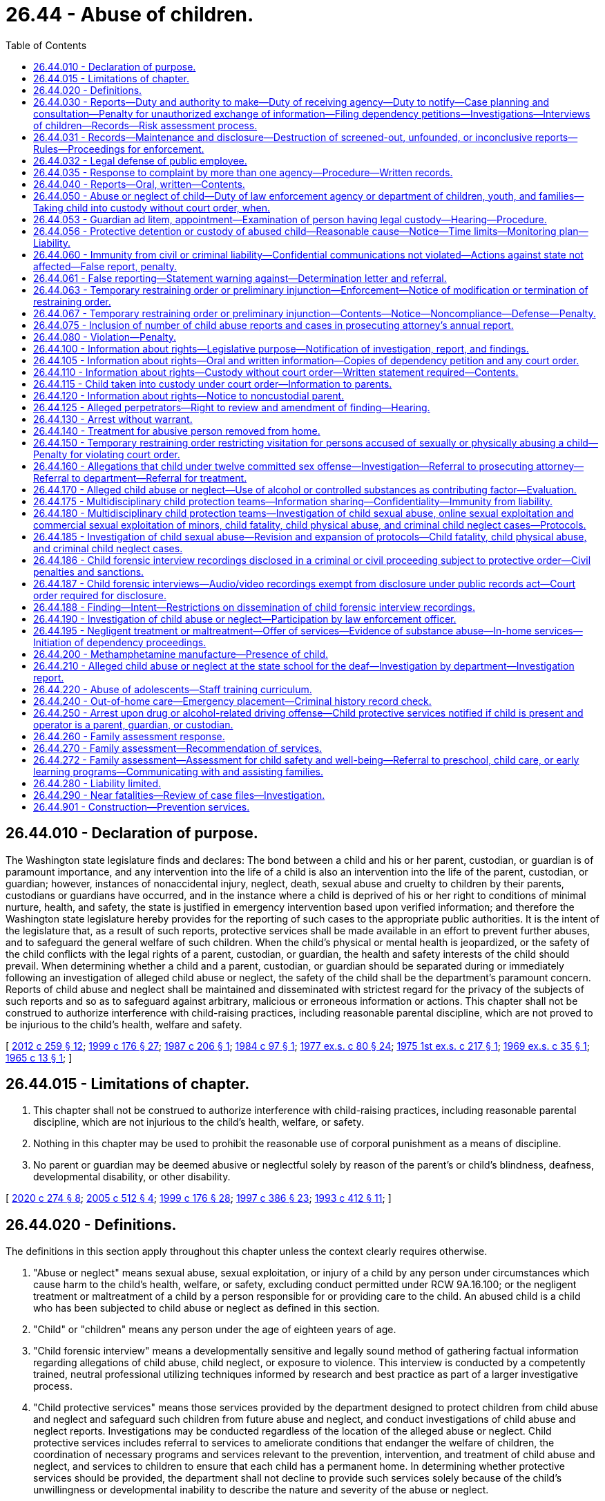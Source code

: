 = 26.44 - Abuse of children.
:toc:

== 26.44.010 - Declaration of purpose.
The Washington state legislature finds and declares: The bond between a child and his or her parent, custodian, or guardian is of paramount importance, and any intervention into the life of a child is also an intervention into the life of the parent, custodian, or guardian; however, instances of nonaccidental injury, neglect, death, sexual abuse and cruelty to children by their parents, custodians or guardians have occurred, and in the instance where a child is deprived of his or her right to conditions of minimal nurture, health, and safety, the state is justified in emergency intervention based upon verified information; and therefore the Washington state legislature hereby provides for the reporting of such cases to the appropriate public authorities. It is the intent of the legislature that, as a result of such reports, protective services shall be made available in an effort to prevent further abuses, and to safeguard the general welfare of such children. When the child's physical or mental health is jeopardized, or the safety of the child conflicts with the legal rights of a parent, custodian, or guardian, the health and safety interests of the child should prevail. When determining whether a child and a parent, custodian, or guardian should be separated during or immediately following an investigation of alleged child abuse or neglect, the safety of the child shall be the department's paramount concern. Reports of child abuse and neglect shall be maintained and disseminated with strictest regard for the privacy of the subjects of such reports and so as to safeguard against arbitrary, malicious or erroneous information or actions. This chapter shall not be construed to authorize interference with child-raising practices, including reasonable parental discipline, which are not proved to be injurious to the child's health, welfare and safety.

[ http://lawfilesext.leg.wa.gov/biennium/2011-12/Pdf/Bills/Session%20Laws/Senate/6555-S.SL.pdf?cite=2012%20c%20259%20§%2012[2012 c 259 § 12]; http://lawfilesext.leg.wa.gov/biennium/1999-00/Pdf/Bills/Session%20Laws/House/1620-S.SL.pdf?cite=1999%20c%20176%20§%2027[1999 c 176 § 27]; http://leg.wa.gov/CodeReviser/documents/sessionlaw/1987c206.pdf?cite=1987%20c%20206%20§%201[1987 c 206 § 1]; http://leg.wa.gov/CodeReviser/documents/sessionlaw/1984c97.pdf?cite=1984%20c%2097%20§%201[1984 c 97 § 1]; http://leg.wa.gov/CodeReviser/documents/sessionlaw/1977ex1c80.pdf?cite=1977%20ex.s.%20c%2080%20§%2024[1977 ex.s. c 80 § 24]; http://leg.wa.gov/CodeReviser/documents/sessionlaw/1975ex1c217.pdf?cite=1975%201st%20ex.s.%20c%20217%20§%201[1975 1st ex.s. c 217 § 1]; http://leg.wa.gov/CodeReviser/documents/sessionlaw/1969ex1c35.pdf?cite=1969%20ex.s.%20c%2035%20§%201[1969 ex.s. c 35 § 1]; http://leg.wa.gov/CodeReviser/documents/sessionlaw/1965c13.pdf?cite=1965%20c%2013%20§%201[1965 c 13 § 1]; ]

== 26.44.015 - Limitations of chapter.
. This chapter shall not be construed to authorize interference with child-raising practices, including reasonable parental discipline, which are not injurious to the child's health, welfare, or safety.

. Nothing in this chapter may be used to prohibit the reasonable use of corporal punishment as a means of discipline.

. No parent or guardian may be deemed abusive or neglectful solely by reason of the parent's or child's blindness, deafness, developmental disability, or other disability.

[ http://lawfilesext.leg.wa.gov/biennium/2019-20/Pdf/Bills/Session%20Laws/House/2390.SL.pdf?cite=2020%20c%20274%20§%208[2020 c 274 § 8]; http://lawfilesext.leg.wa.gov/biennium/2005-06/Pdf/Bills/Session%20Laws/Senate/5922-S.SL.pdf?cite=2005%20c%20512%20§%204[2005 c 512 § 4]; http://lawfilesext.leg.wa.gov/biennium/1999-00/Pdf/Bills/Session%20Laws/House/1620-S.SL.pdf?cite=1999%20c%20176%20§%2028[1999 c 176 § 28]; http://lawfilesext.leg.wa.gov/biennium/1997-98/Pdf/Bills/Session%20Laws/Senate/5710-S2.SL.pdf?cite=1997%20c%20386%20§%2023[1997 c 386 § 23]; http://lawfilesext.leg.wa.gov/biennium/1993-94/Pdf/Bills/Session%20Laws/House/1512-S.SL.pdf?cite=1993%20c%20412%20§%2011[1993 c 412 § 11]; ]

== 26.44.020 - Definitions.
The definitions in this section apply throughout this chapter unless the context clearly requires otherwise.

. "Abuse or neglect" means sexual abuse, sexual exploitation, or injury of a child by any person under circumstances which cause harm to the child's health, welfare, or safety, excluding conduct permitted under RCW 9A.16.100; or the negligent treatment or maltreatment of a child by a person responsible for or providing care to the child. An abused child is a child who has been subjected to child abuse or neglect as defined in this section.

. "Child" or "children" means any person under the age of eighteen years of age.

. "Child forensic interview" means a developmentally sensitive and legally sound method of gathering factual information regarding allegations of child abuse, child neglect, or exposure to violence. This interview is conducted by a competently trained, neutral professional utilizing techniques informed by research and best practice as part of a larger investigative process.

. "Child protective services" means those services provided by the department designed to protect children from child abuse and neglect and safeguard such children from future abuse and neglect, and conduct investigations of child abuse and neglect reports. Investigations may be conducted regardless of the location of the alleged abuse or neglect. Child protective services includes referral to services to ameliorate conditions that endanger the welfare of children, the coordination of necessary programs and services relevant to the prevention, intervention, and treatment of child abuse and neglect, and services to children to ensure that each child has a permanent home. In determining whether protective services should be provided, the department shall not decline to provide such services solely because of the child's unwillingness or developmental inability to describe the nature and severity of the abuse or neglect.

. "Child protective services section" means the child protective services section of the department.

. "Child who is a candidate for foster care" means a child who the department identifies as being at imminent risk of entering foster care but who can remain safely in the child's home or in a kinship placement as long as services or programs that are necessary to prevent entry of the child into foster care are provided, and includes but is not limited to a child whose adoption or guardianship arrangement is at risk of a disruption or dissolution that would result in a foster care placement. The term includes a child for whom there is reasonable cause to believe that any of the following circumstances exist:

.. The child has been abandoned by the parent as defined in RCW 13.34.030 and the child's health, safety, and welfare is seriously endangered as a result;

.. The child has been abused or neglected as defined in chapter 26.44 RCW and the child's health, safety, and welfare is seriously endangered as a result;

.. There is no parent capable of meeting the child's needs such that the child is in circumstances that constitute a serious danger to the child's development;

.. The child is otherwise at imminent risk of harm.

. "Children's advocacy center" means a child-focused facility in good standing with the state chapter for children's advocacy centers and that coordinates a multidisciplinary process for the investigation, prosecution, and treatment of sexual and other types of child abuse. Children's advocacy centers provide a location for forensic interviews and coordinate access to services such as, but not limited to, medical evaluations, advocacy, therapy, and case review by multidisciplinary teams within the context of county protocols as defined in RCW 26.44.180 and 26.44.185.

. "Clergy" means any regularly licensed or ordained minister, priest, or rabbi of any church or religious denomination, whether acting in an individual capacity or as an employee or agent of any public or private organization or institution.

. "Court" means the superior court of the state of Washington, juvenile department.

. "Department" means the department of children, youth, and families.

. "Family assessment" means a comprehensive assessment of child safety, risk of subsequent child abuse or neglect, and family strengths and needs that is applied to a child abuse or neglect report. Family assessment does not include a determination as to whether child abuse or neglect occurred, but does determine the need for services to address the safety of the child and the risk of subsequent maltreatment.

. "Family assessment response" means a way of responding to certain reports of child abuse or neglect made under this chapter using a differential response approach to child protective services. The family assessment response shall focus on the safety of the child, the integrity and preservation of the family, and shall assess the status of the child and the family in terms of risk of abuse and neglect including the parent's or guardian's or other caretaker's capacity and willingness to protect the child and, if necessary, plan and arrange the provision of services to reduce the risk and otherwise support the family. No one is named as a perpetrator, and no investigative finding is entered in the record as a result of a family assessment.

. "Founded" means the determination following an investigation by the department that, based on available information, it is more likely than not that child abuse or neglect did occur.

. "Inconclusive" means the determination following an investigation by the department of social and health services, prior to October 1, 2008, that based on available information a decision cannot be made that more likely than not, child abuse or neglect did or did not occur.

. "Institution" means a private or public hospital or any other facility providing medical diagnosis, treatment, or care.

. "Law enforcement agency" means the police department, the prosecuting attorney, the state patrol, the director of public safety, or the office of the sheriff.

. "Malice" or "maliciously" means an intent, wish, or design to intimidate, annoy, or injure another person. Such malice may be inferred from an act done in willful disregard of the rights of another, or an act wrongfully done without just cause or excuse, or an act or omission of duty betraying a willful disregard of social duty.

. "Negligent treatment or maltreatment" means an act or a failure to act, or the cumulative effects of a pattern of conduct, behavior, or inaction, that evidences a serious disregard of consequences of such magnitude as to constitute a clear and present danger to a child's health, welfare, or safety, including but not limited to conduct prohibited under RCW 9A.42.100. When considering whether a clear and present danger exists, evidence of a parent's substance abuse as a contributing factor to negligent treatment or maltreatment shall be given great weight. The fact that siblings share a bedroom is not, in and of itself, negligent treatment or maltreatment. Poverty, homelessness, or exposure to domestic violence as defined in RCW 26.50.010 that is perpetrated against someone other than the child does not constitute negligent treatment or maltreatment in and of itself.

. "Pharmacist" means any registered pharmacist under chapter 18.64 RCW, whether acting in an individual capacity or as an employee or agent of any public or private organization or institution.

. "Practitioner of the healing arts" or "practitioner" means a person licensed by this state to practice podiatric medicine and surgery, optometry, chiropractic, nursing, dentistry, osteopathic medicine and surgery, or medicine and surgery or to provide other health services. The term "practitioner" includes a duly accredited Christian Science practitioner. A person who is being furnished Christian Science treatment by a duly accredited Christian Science practitioner will not be considered, for that reason alone, a neglected person for the purposes of this chapter.

. "Prevention and family services and programs" means specific mental health prevention and treatment services, substance abuse prevention and treatment services, and in-home parent skill-based programs that qualify for federal funding under the federal family first prevention services act, P.L. 115-123. For purposes of this chapter, prevention and family services and programs are not remedial services or family reunification services as described in RCW 13.34.025(2).

. "Professional school personnel" include, but are not limited to, teachers, counselors, administrators, child care facility personnel, and school nurses.

. "Psychologist" means any person licensed to practice psychology under chapter 18.83 RCW, whether acting in an individual capacity or as an employee or agent of any public or private organization or institution.

. "Screened-out report" means a report of alleged child abuse or neglect that the department has determined does not rise to the level of a credible report of abuse or neglect and is not referred for investigation.

. "Sexual exploitation" includes: (a) Allowing, permitting, or encouraging a child to engage in prostitution by any person; or (b) allowing, permitting, encouraging, or engaging in the obscene or pornographic photographing, filming, or depicting of a child by any person.

. "Sexually aggressive youth" means a child who is defined in RCW 74.13.075(1)(b) as being a sexually aggressive youth.

. "Social service counselor" means anyone engaged in a professional capacity during the regular course of employment in encouraging or promoting the health, welfare, support, or education of children, or providing social services to adults or families, including mental health, drug and alcohol treatment, and domestic violence programs, whether in an individual capacity, or as an employee or agent of any public or private organization or institution.

. "Unfounded" means the determination following an investigation by the department that available information indicates that, more likely than not, child abuse or neglect did not occur, or that there is insufficient evidence for the department to determine whether the alleged child abuse did or did not occur.

[ http://lawfilesext.leg.wa.gov/biennium/2019-20/Pdf/Bills/Session%20Laws/House/1900.SL.pdf?cite=2019%20c%20172%20§%205[2019 c 172 § 5]; http://lawfilesext.leg.wa.gov/biennium/2017-18/Pdf/Bills/Session%20Laws/Senate/6407.SL.pdf?cite=2018%20c%20284%20§%2033[2018 c 284 § 33]; 2018 c 284 § 32; http://lawfilesext.leg.wa.gov/biennium/2017-18/Pdf/Bills/Session%20Laws/House/2700-S.SL.pdf?cite=2018%20c%20171%20§%203[2018 c 171 § 3]; 2018 c 171 § 2; http://lawfilesext.leg.wa.gov/biennium/2017-18/Pdf/Bills/Session%20Laws/House/1661-S2.SL.pdf?cite=2017%203rd%20sp.s.%20c%206%20§%20321[2017 3rd sp.s. c 6 § 321]; http://lawfilesext.leg.wa.gov/biennium/2011-12/Pdf/Bills/Session%20Laws/Senate/6555-S.SL.pdf?cite=2012%20c%20259%20§%201[2012 c 259 § 1]; prior:  2010 c 176 § 1; http://lawfilesext.leg.wa.gov/biennium/2009-10/Pdf/Bills/Session%20Laws/House/2106-S2.SL.pdf?cite=2009%20c%20520%20§%2017[2009 c 520 § 17]; http://lawfilesext.leg.wa.gov/biennium/2007-08/Pdf/Bills/Session%20Laws/Senate/5321-S.SL.pdf?cite=2007%20c%20220%20§%201[2007 c 220 § 1]; http://lawfilesext.leg.wa.gov/biennium/2005-06/Pdf/Bills/Session%20Laws/Senate/6239-S2.SL.pdf?cite=2006%20c%20339%20§%20108[2006 c 339 § 108]; 2006 c 339 § 107; http://lawfilesext.leg.wa.gov/biennium/2005-06/Pdf/Bills/Session%20Laws/Senate/5922-S.SL.pdf?cite=2005%20c%20512%20§%205[2005 c 512 § 5]; http://lawfilesext.leg.wa.gov/biennium/1999-00/Pdf/Bills/Session%20Laws/House/2372-S.SL.pdf?cite=2000%20c%20162%20§%2019[2000 c 162 § 19]; http://lawfilesext.leg.wa.gov/biennium/1999-00/Pdf/Bills/Session%20Laws/House/1620-S.SL.pdf?cite=1999%20c%20176%20§%2029[1999 c 176 § 29]; http://lawfilesext.leg.wa.gov/biennium/1997-98/Pdf/Bills/Session%20Laws/House/2556-S.SL.pdf?cite=1998%20c%20314%20§%207[1998 c 314 § 7]; prior:  1997 c 386 § 45; http://lawfilesext.leg.wa.gov/biennium/1997-98/Pdf/Bills/Session%20Laws/Senate/5710-S2.SL.pdf?cite=1997%20c%20386%20§%2024[1997 c 386 § 24]; http://lawfilesext.leg.wa.gov/biennium/1997-98/Pdf/Bills/Session%20Laws/Senate/5511-S.SL.pdf?cite=1997%20c%20282%20§%204[1997 c 282 § 4]; http://lawfilesext.leg.wa.gov/biennium/1997-98/Pdf/Bills/Session%20Laws/House/1496.SL.pdf?cite=1997%20c%20132%20§%202[1997 c 132 § 2]; http://lawfilesext.leg.wa.gov/biennium/1995-96/Pdf/Bills/Session%20Laws/House/1627.SL.pdf?cite=1996%20c%20178%20§%2010[1996 c 178 § 10]; prior:  1993 c 412 § 12; http://lawfilesext.leg.wa.gov/biennium/1993-94/Pdf/Bills/Session%20Laws/House/1110.SL.pdf?cite=1993%20c%20402%20§%201[1993 c 402 § 1]; http://leg.wa.gov/CodeReviser/documents/sessionlaw/1988c142.pdf?cite=1988%20c%20142%20§%201[1988 c 142 § 1]; prior:  1987 c 524 § 9; http://leg.wa.gov/CodeReviser/documents/sessionlaw/1987c206.pdf?cite=1987%20c%20206%20§%202[1987 c 206 § 2]; http://leg.wa.gov/CodeReviser/documents/sessionlaw/1984c97.pdf?cite=1984%20c%2097%20§%202[1984 c 97 § 2]; http://leg.wa.gov/CodeReviser/documents/sessionlaw/1982c129.pdf?cite=1982%20c%20129%20§%206[1982 c 129 § 6]; http://leg.wa.gov/CodeReviser/documents/sessionlaw/1981c164.pdf?cite=1981%20c%20164%20§%201[1981 c 164 § 1]; http://leg.wa.gov/CodeReviser/documents/sessionlaw/1977ex1c80.pdf?cite=1977%20ex.s.%20c%2080%20§%2025[1977 ex.s. c 80 § 25]; http://leg.wa.gov/CodeReviser/documents/sessionlaw/1975ex1c217.pdf?cite=1975%201st%20ex.s.%20c%20217%20§%202[1975 1st ex.s. c 217 § 2]; http://leg.wa.gov/CodeReviser/documents/sessionlaw/1969ex1c35.pdf?cite=1969%20ex.s.%20c%2035%20§%202[1969 ex.s. c 35 § 2]; http://leg.wa.gov/CodeReviser/documents/sessionlaw/1965c13.pdf?cite=1965%20c%2013%20§%202[1965 c 13 § 2]; ]

== 26.44.030 - Reports—Duty and authority to make—Duty of receiving agency—Duty to notify—Case planning and consultation—Penalty for unauthorized exchange of information—Filing dependency petitions—Investigations—Interviews of children—Records—Risk assessment process.
. [Empty]
.. When any practitioner, county coroner or medical examiner, law enforcement officer, professional school personnel, registered or licensed nurse, social service counselor, psychologist, pharmacist, employee of the department of children, youth, and families, licensed or certified child care providers or their employees, employee of the department of social and health services, juvenile probation officer, placement and liaison specialist, responsible living skills program staff, HOPE center staff, state family and children's ombuds or any volunteer in the ombuds's office, or host home program has reasonable cause to believe that a child has suffered abuse or neglect, he or she shall report such incident, or cause a report to be made, to the proper law enforcement agency or to the department as provided in RCW 26.44.040.

.. When any person, in his or her official supervisory capacity with a nonprofit or for-profit organization, has reasonable cause to believe that a child has suffered abuse or neglect caused by a person over whom he or she regularly exercises supervisory authority, he or she shall report such incident, or cause a report to be made, to the proper law enforcement agency, provided that the person alleged to have caused the abuse or neglect is employed by, contracted by, or volunteers with the organization and coaches, trains, educates, or counsels a child or children or regularly has unsupervised access to a child or children as part of the employment, contract, or voluntary service. No one shall be required to report under this section when he or she obtains the information solely as a result of a privileged communication as provided in RCW 5.60.060.

Nothing in this subsection (1)(b) shall limit a person's duty to report under (a) of this subsection.

For the purposes of this subsection, the following definitions apply:

... "Official supervisory capacity" means a position, status, or role created, recognized, or designated by any nonprofit or for-profit organization, either for financial gain or without financial gain, whose scope includes, but is not limited to, overseeing, directing, or managing another person who is employed by, contracted by, or volunteers with the nonprofit or for-profit organization.

... "Organization" includes a sole proprietor, partnership, corporation, limited liability company, trust, association, financial institution, governmental entity, other than the federal government, and any other individual or group engaged in a trade, occupation, enterprise, governmental function, charitable function, or similar activity in this state whether or not the entity is operated as a nonprofit or for-profit entity.

... "Reasonable cause" means a person witnesses or receives a credible written or oral report alleging abuse, including sexual contact, or neglect of a child.

... "Regularly exercises supervisory authority" means to act in his or her official supervisory capacity on an ongoing or continuing basis with regards to a particular person.

.. "Sexual contact" has the same meaning as in RCW 9A.44.010.

.. The reporting requirement also applies to department of corrections personnel who, in the course of their employment, observe offenders or the children with whom the offenders are in contact. If, as a result of observations or information received in the course of his or her employment, any department of corrections personnel has reasonable cause to believe that a child has suffered abuse or neglect, he or she shall report the incident, or cause a report to be made, to the proper law enforcement agency or to the department as provided in RCW 26.44.040.

.. The reporting requirement shall also apply to any adult who has reasonable cause to believe that a child who resides with them, has suffered severe abuse, and is able or capable of making a report. For the purposes of this subsection, "severe abuse" means any of the following: Any single act of abuse that causes physical trauma of sufficient severity that, if left untreated, could cause death; any single act of sexual abuse that causes significant bleeding, deep bruising, or significant external or internal swelling; or more than one act of physical abuse, each of which causes bleeding, deep bruising, significant external or internal swelling, bone fracture, or unconsciousness.

.. The reporting requirement also applies to guardians ad litem, including court-appointed special advocates, appointed under Titles 11 and 13 RCW and this title, who in the course of their representation of children in these actions have reasonable cause to believe a child has been abused or neglected.

.. The reporting requirement in (a) of this subsection also applies to administrative and academic or athletic department employees, including student employees, of institutions of higher education, as defined in RCW 28B.10.016, and of private institutions of higher education.

.. The report must be made at the first opportunity, but in no case longer than forty-eight hours after there is reasonable cause to believe that the child has suffered abuse or neglect. The report must include the identity of the accused if known.

. The reporting requirement of subsection (1) of this section does not apply to the discovery of abuse or neglect that occurred during childhood if it is discovered after the child has become an adult. However, if there is reasonable cause to believe other children are or may be at risk of abuse or neglect by the accused, the reporting requirement of subsection (1) of this section does apply.

. Any other person who has reasonable cause to believe that a child has suffered abuse or neglect may report such incident to the proper law enforcement agency or to the department as provided in RCW 26.44.040.

. The department, upon receiving a report of an incident of alleged abuse or neglect pursuant to this chapter, involving a child who has died or has had physical injury or injuries inflicted upon him or her other than by accidental means or who has been subjected to alleged sexual abuse, shall report such incident to the proper law enforcement agency, including military law enforcement, if appropriate. In emergency cases, where the child's welfare is endangered, the department shall notify the proper law enforcement agency within twenty-four hours after a report is received by the department. In all other cases, the department shall notify the law enforcement agency within seventy-two hours after a report is received by the department. If the department makes an oral report, a written report must also be made to the proper law enforcement agency within five days thereafter.

. Any law enforcement agency receiving a report of an incident of alleged abuse or neglect pursuant to this chapter, involving a child who has died or has had physical injury or injuries inflicted upon him or her other than by accidental means, or who has been subjected to alleged sexual abuse, shall report such incident in writing as provided in RCW 26.44.040 to the proper county prosecutor or city attorney for appropriate action whenever the law enforcement agency's investigation reveals that a crime may have been committed. The law enforcement agency shall also notify the department of all reports received and the law enforcement agency's disposition of them. In emergency cases, where the child's welfare is endangered, the law enforcement agency shall notify the department within twenty-four hours. In all other cases, the law enforcement agency shall notify the department within seventy-two hours after a report is received by the law enforcement agency.

. Any county prosecutor or city attorney receiving a report under subsection (5) of this section shall notify the victim, any persons the victim requests, and the local office of the department, of the decision to charge or decline to charge a crime, within five days of making the decision.

. The department may conduct ongoing case planning and consultation with those persons or agencies required to report under this section, with consultants designated by the department, and with designated representatives of Washington Indian tribes if the client information exchanged is pertinent to cases currently receiving child protective services. Upon request, the department shall conduct such planning and consultation with those persons required to report under this section if the department determines it is in the best interests of the child. Information considered privileged by statute and not directly related to reports required by this section must not be divulged without a valid written waiver of the privilege.

. Any case referred to the department by a physician licensed under chapter 18.57 or 18.71 RCW on the basis of an expert medical opinion that child abuse, neglect, or sexual assault has occurred and that the child's safety will be seriously endangered if returned home, the department shall file a dependency petition unless a second licensed physician of the parents' choice believes that such expert medical opinion is incorrect. If the parents fail to designate a second physician, the department may make the selection. If a physician finds that a child has suffered abuse or neglect but that such abuse or neglect does not constitute imminent danger to the child's health or safety, and the department agrees with the physician's assessment, the child may be left in the parents' home while the department proceeds with reasonable efforts to remedy parenting deficiencies.

. Persons or agencies exchanging information under subsection (7) of this section shall not further disseminate or release the information except as authorized by state or federal statute. Violation of this subsection is a misdemeanor.

. Upon receiving a report that a child is a candidate for foster care as defined in RCW 26.44.020, the department may provide prevention and family services and programs to the child's parents, guardian, or caregiver. The department may not be held civilly liable for the decision regarding whether to provide prevention and family services and programs, or for the provision of those services and programs, for a child determined to be a candidate for foster care.

. Upon receiving a report of alleged abuse or neglect, the department shall make reasonable efforts to learn the name, address, and telephone number of each person making a report of abuse or neglect under this section. The department shall provide assurances of appropriate confidentiality of the identification of persons reporting under this section. If the department is unable to learn the information required under this subsection, the department shall only investigate cases in which:

.. The department believes there is a serious threat of substantial harm to the child;

.. The report indicates conduct involving a criminal offense that has, or is about to occur, in which the child is the victim; or

.. The department has a prior founded report of abuse or neglect with regard to a member of the household that is within three years of receipt of the referral.

. [Empty]
.. Upon receiving a report of alleged abuse or neglect, the department shall use one of the following discrete responses to reports of child abuse or neglect that are screened in and accepted for departmental response:

... Investigation; or

... Family assessment.

.. In making the response in (a) of this subsection the department shall:

... Use a method by which to assign cases to investigation or family assessment which are based on an array of factors that may include the presence of: Imminent danger, level of risk, number of previous child abuse or neglect reports, or other presenting case characteristics, such as the type of alleged maltreatment and the age of the alleged victim. Age of the alleged victim shall not be used as the sole criterion for determining case assignment;

... Allow for a change in response assignment based on new information that alters risk or safety level;

... Allow families assigned to family assessment to choose to receive an investigation rather than a family assessment;

... Provide a full investigation if a family refuses the initial family assessment;

.. Provide voluntary services to families based on the results of the initial family assessment. If a family refuses voluntary services, and the department cannot identify specific facts related to risk or safety that warrant assignment to investigation under this chapter, and there is not a history of reports of child abuse or neglect related to the family, then the department must close the family assessment response case. However, if at any time the department identifies risk or safety factors that warrant an investigation under this chapter, then the family assessment response case must be reassigned to investigation;

.. Conduct an investigation, and not a family assessment, in response to an allegation that, the department determines based on the intake assessment:

(A) Indicates a child's health, safety, and welfare will be seriously endangered if not taken into custody for reasons including, but not limited to, sexual abuse and sexual exploitation of the child as defined in this chapter;

(B) Poses a serious threat of substantial harm to a child;

(C) Constitutes conduct involving a criminal offense that has, or is about to occur, in which the child is the victim;

(D) The child is an abandoned child as defined in RCW 13.34.030;

(E) The child is an adjudicated dependent child as defined in RCW 13.34.030, or the child is in a facility that is licensed, operated, or certified for care of children by the department under chapter 74.15 RCW.

.. In addition, the department may use a family assessment response to assess for and provide prevention and family services and programs, as defined in RCW 26.44.020, for the following children and their families, consistent with requirements under the federal family first prevention services act and this section:

... A child who is a candidate for foster care, as defined in RCW 26.44.020; and

... A child who is in foster care and who is pregnant, parenting, or both.

.. The department may not be held civilly liable for the decision to respond to an allegation of child abuse or neglect by using the family assessment response under this section unless the state or its officers, agents, or employees acted with reckless disregard.

. [Empty]
.. For reports of alleged abuse or neglect that are accepted for investigation by the department, the investigation shall be conducted within time frames established by the department in rule. In no case shall the investigation extend longer than ninety days from the date the report is received, unless the investigation is being conducted under a written protocol pursuant to RCW 26.44.180 and a law enforcement agency or prosecuting attorney has determined that a longer investigation period is necessary. At the completion of the investigation, the department shall make a finding that the report of child abuse or neglect is founded or unfounded.

.. If a court in a civil or criminal proceeding, considering the same facts or circumstances as are contained in the report being investigated by the department, makes a judicial finding by a preponderance of the evidence or higher that the subject of the pending investigation has abused or neglected the child, the department shall adopt the finding in its investigation.

. For reports of alleged abuse or neglect that are responded to through family assessment response, the department shall:

.. Provide the family with a written explanation of the procedure for assessment of the child and the family and its purposes;

.. Collaborate with the family to identify family strengths, resources, and service needs, and develop a service plan with the goal of reducing risk of harm to the child and improving or restoring family well-being;

.. Complete the family assessment response within forty-five days of receiving the report except as follows:

... Upon parental agreement, the family assessment response period may be extended up to one hundred twenty days. The department's extension of the family assessment response period must be operated within the department's appropriations;

... For cases in which the department elects to use a family assessment response as authorized under subsection (12)(c) of this section, and upon agreement of the child's parent, legal guardian, legal custodian, or relative placement, the family assessment response period may be extended up to one year. The department's extension of the family assessment response must be operated within the department's appropriations.

.. Offer services to the family in a manner that makes it clear that acceptance of the services is voluntary;

.. Implement the family assessment response in a consistent and cooperative manner;

.. Have the parent or guardian agree to participate in services before services are initiated. The department shall inform the parents of their rights under family assessment response, all of their options, and the options the department has if the parents do not agree to participate in services.

. [Empty]
.. In conducting an investigation or family assessment of alleged abuse or neglect, the department or law enforcement agency:

... May interview children. If the department determines that the response to the allegation will be family assessment response, the preferred practice is to request a parent's, guardian's, or custodian's permission to interview the child before conducting the child interview unless doing so would compromise the safety of the child or the integrity of the assessment. The interviews may be conducted on school premises, at day-care facilities, at the child's home, or at other suitable locations outside of the presence of parents. If the allegation is investigated, parental notification of the interview must occur at the earliest possible point in the investigation that will not jeopardize the safety or protection of the child or the course of the investigation. Prior to commencing the interview the department or law enforcement agency shall determine whether the child wishes a third party to be present for the interview and, if so, shall make reasonable efforts to accommodate the child's wishes. Unless the child objects, the department or law enforcement agency shall make reasonable efforts to include a third party in any interview so long as the presence of the third party will not jeopardize the course of the investigation; and

... Shall have access to all relevant records of the child in the possession of mandated reporters and their employees.

.. The Washington state school directors' association shall adopt a model policy addressing protocols when an interview, as authorized by this subsection, is conducted on school premises. In formulating its policy, the association shall consult with the department and the Washington association of sheriffs and police chiefs.

. If a report of alleged abuse or neglect is founded and constitutes the third founded report received by the department within the last twelve months involving the same child or family, the department shall promptly notify the office of the family and children's ombuds of the contents of the report. The department shall also notify the ombuds of the disposition of the report.

. In investigating and responding to allegations of child abuse and neglect, the department may conduct background checks as authorized by state and federal law.

. [Empty]
.. The department shall maintain investigation records and conduct timely and periodic reviews of all founded cases of abuse and neglect. The department shall maintain a log of screened-out nonabusive cases.

.. In the family assessment response, the department shall not make a finding as to whether child abuse or neglect occurred. No one shall be named as a perpetrator and no investigative finding shall be entered in the department's child abuse or neglect database.

. The department shall use a risk assessment process when investigating alleged child abuse and neglect referrals. The department shall present the risk factors at all hearings in which the placement of a dependent child is an issue. Substance abuse must be a risk factor.

. Upon receipt of a report of alleged abuse or neglect the law enforcement agency may arrange to interview the person making the report and any collateral sources to determine if any malice is involved in the reporting.

. Upon receiving a report of alleged abuse or neglect involving a child under the court's jurisdiction under chapter 13.34 RCW, the department shall promptly notify the child's guardian ad litem of the report's contents. The department shall also notify the guardian ad litem of the disposition of the report. For purposes of this subsection, "guardian ad litem" has the meaning provided in RCW 13.34.030.

. The department shall make efforts as soon as practicable to determine the military status of parents whose children are subject to abuse or neglect allegations. If the department determines that a parent or guardian is in the military, the department shall notify a department of defense family advocacy program that there is an allegation of abuse and neglect that is screened in and open for investigation that relates to that military parent or guardian.

. The department shall make available on its public web site a downloadable and printable poster that includes the reporting requirements included in this section. The poster must be no smaller than eight and one-half by eleven inches with all information on one side. The poster must be made available in both the English and Spanish languages. Organizations that include employees or volunteers subject to the reporting requirements of this section must clearly display this poster in a common area. At a minimum, this poster must include the following:

.. Who is required to report child abuse and neglect;

.. The standard of knowledge to justify a report;

.. The definition of reportable crimes;

.. Where to report suspected child abuse and neglect; and

.. What should be included in a report and the appropriate timing.

[ http://lawfilesext.leg.wa.gov/biennium/2019-20/Pdf/Bills/Session%20Laws/House/1900.SL.pdf?cite=2019%20c%20172%20§%206[2019 c 172 § 6]; http://lawfilesext.leg.wa.gov/biennium/2017-18/Pdf/Bills/Session%20Laws/Senate/6309-S.SL.pdf?cite=2018%20c%2077%20§%201[2018 c 77 § 1]; http://lawfilesext.leg.wa.gov/biennium/2017-18/Pdf/Bills/Session%20Laws/Senate/5890-S.SL.pdf?cite=2017%203rd%20sp.s.%20c%2020%20§%2024[2017 3rd sp.s. c 20 § 24]; http://lawfilesext.leg.wa.gov/biennium/2017-18/Pdf/Bills/Session%20Laws/House/1661-S2.SL.pdf?cite=2017%203rd%20sp.s.%20c%206%20§%20322[2017 3rd sp.s. c 6 § 322]; http://lawfilesext.leg.wa.gov/biennium/2017-18/Pdf/Bills/Session%20Laws/House/1931.SL.pdf?cite=2017%20c%20118%20§%201[2017 c 118 § 1]; http://lawfilesext.leg.wa.gov/biennium/2015-16/Pdf/Bills/Session%20Laws/House/2440-S.SL.pdf?cite=2016%20c%20166%20§%204[2016 c 166 § 4]; http://lawfilesext.leg.wa.gov/biennium/2015-16/Pdf/Bills/Session%20Laws/Senate/5079.SL.pdf?cite=2015%201st%20sp.s.%20c%206%20§%201[2015 1st sp.s. c 6 § 1]; prior:  2013 c 273 § 2; 2013 c 273 § 1; http://lawfilesext.leg.wa.gov/biennium/2013-14/Pdf/Bills/Session%20Laws/Senate/5316-S.SL.pdf?cite=2013%20c%2048%20§%202[2013 c 48 § 2]; 2013 c 48 § 1; http://lawfilesext.leg.wa.gov/biennium/2013-14/Pdf/Bills/Session%20Laws/Senate/5077-S.SL.pdf?cite=2013%20c%2023%20§%2043[2013 c 23 § 43]; 2013 c 23 § 42; prior:  2012 c 259 § 3; http://lawfilesext.leg.wa.gov/biennium/2011-12/Pdf/Bills/Session%20Laws/Senate/5991-S.SL.pdf?cite=2012%20c%2055%20§%201[2012 c 55 § 1]; http://lawfilesext.leg.wa.gov/biennium/2009-10/Pdf/Bills/Session%20Laws/Senate/5285-S.SL.pdf?cite=2009%20c%20480%20§%201[2009 c 480 § 1]; http://lawfilesext.leg.wa.gov/biennium/2007-08/Pdf/Bills/Session%20Laws/Senate/6206-S2.SL.pdf?cite=2008%20c%20211%20§%205[2008 c 211 § 5]; 2008 c 211 § 4; prior:  2007 c 387 § 3; http://lawfilesext.leg.wa.gov/biennium/2007-08/Pdf/Bills/Session%20Laws/Senate/5321-S.SL.pdf?cite=2007%20c%20220%20§%202[2007 c 220 § 2]; http://lawfilesext.leg.wa.gov/biennium/2005-06/Pdf/Bills/Session%20Laws/Senate/5308-S.SL.pdf?cite=2005%20c%20417%20§%201[2005 c 417 § 1]; http://lawfilesext.leg.wa.gov/biennium/2003-04/Pdf/Bills/Session%20Laws/House/1561.SL.pdf?cite=2003%20c%20207%20§%204[2003 c 207 § 4]; prior:  1999 c 267 § 20; http://lawfilesext.leg.wa.gov/biennium/1999-00/Pdf/Bills/Session%20Laws/House/1620-S.SL.pdf?cite=1999%20c%20176%20§%2030[1999 c 176 § 30]; http://lawfilesext.leg.wa.gov/biennium/1997-98/Pdf/Bills/Session%20Laws/Senate/6238-S.SL.pdf?cite=1998%20c%20328%20§%205[1998 c 328 § 5]; http://lawfilesext.leg.wa.gov/biennium/1997-98/Pdf/Bills/Session%20Laws/Senate/5710-S2.SL.pdf?cite=1997%20c%20386%20§%2025[1997 c 386 § 25]; http://lawfilesext.leg.wa.gov/biennium/1995-96/Pdf/Bills/Session%20Laws/Senate/6672.SL.pdf?cite=1996%20c%20278%20§%202[1996 c 278 § 2]; http://lawfilesext.leg.wa.gov/biennium/1995-96/Pdf/Bills/Session%20Laws/Senate/5885-S.SL.pdf?cite=1995%20c%20311%20§%2017[1995 c 311 § 17]; prior:  1993 c 412 § 13; http://lawfilesext.leg.wa.gov/biennium/1993-94/Pdf/Bills/Session%20Laws/House/1115.SL.pdf?cite=1993%20c%20237%20§%201[1993 c 237 § 1]; http://lawfilesext.leg.wa.gov/biennium/1991-92/Pdf/Bills/Session%20Laws/House/1054-S.SL.pdf?cite=1991%20c%20111%20§%201[1991 c 111 § 1]; http://leg.wa.gov/CodeReviser/documents/sessionlaw/1989c22.pdf?cite=1989%20c%2022%20§%201[1989 c 22 § 1]; prior:  1988 c 142 § 2; http://leg.wa.gov/CodeReviser/documents/sessionlaw/1988c39.pdf?cite=1988%20c%2039%20§%201[1988 c 39 § 1]; prior:  1987 c 524 § 10; http://leg.wa.gov/CodeReviser/documents/sessionlaw/1987c512.pdf?cite=1987%20c%20512%20§%2023[1987 c 512 § 23]; http://leg.wa.gov/CodeReviser/documents/sessionlaw/1987c206.pdf?cite=1987%20c%20206%20§%203[1987 c 206 § 3]; http://leg.wa.gov/CodeReviser/documents/sessionlaw/1986c145.pdf?cite=1986%20c%20145%20§%201[1986 c 145 § 1]; http://leg.wa.gov/CodeReviser/documents/sessionlaw/1985c259.pdf?cite=1985%20c%20259%20§%202[1985 c 259 § 2]; http://leg.wa.gov/CodeReviser/documents/sessionlaw/1984c97.pdf?cite=1984%20c%2097%20§%203[1984 c 97 § 3]; http://leg.wa.gov/CodeReviser/documents/sessionlaw/1982c129.pdf?cite=1982%20c%20129%20§%207[1982 c 129 § 7]; http://leg.wa.gov/CodeReviser/documents/sessionlaw/1981c164.pdf?cite=1981%20c%20164%20§%202[1981 c 164 § 2]; http://leg.wa.gov/CodeReviser/documents/sessionlaw/1977ex1c80.pdf?cite=1977%20ex.s.%20c%2080%20§%2026[1977 ex.s. c 80 § 26]; http://leg.wa.gov/CodeReviser/documents/sessionlaw/1975ex1c217.pdf?cite=1975%201st%20ex.s.%20c%20217%20§%203[1975 1st ex.s. c 217 § 3]; http://leg.wa.gov/CodeReviser/documents/sessionlaw/1971ex1c167.pdf?cite=1971%20ex.s.%20c%20167%20§%201[1971 ex.s. c 167 § 1]; http://leg.wa.gov/CodeReviser/documents/sessionlaw/1969ex1c35.pdf?cite=1969%20ex.s.%20c%2035%20§%203[1969 ex.s. c 35 § 3]; http://leg.wa.gov/CodeReviser/documents/sessionlaw/1965c13.pdf?cite=1965%20c%2013%20§%203[1965 c 13 § 3]; ]

== 26.44.031 - Records—Maintenance and disclosure—Destruction of screened-out, unfounded, or inconclusive reports—Rules—Proceedings for enforcement.
. To protect the privacy in reporting and the maintenance of reports of nonaccidental injury, neglect, death, sexual abuse, and cruelty to children by their parents, and to safeguard against arbitrary, malicious, or erroneous information or actions, the department shall not disclose or maintain information related to reports of child abuse or neglect except as provided in this section or as otherwise required by state and federal law.

. The department shall destroy all of its records concerning:

.. A screened-out report, within three years from the receipt of the report; and

.. An unfounded or inconclusive report, within six years of completion of the investigation, unless a prior or subsequent founded report has been received regarding the child who is the subject of the report, a sibling or half-sibling of the child, or a parent, guardian, or legal custodian of the child, before the records are destroyed.

. The department may keep records concerning founded reports of child abuse or neglect as the department determines by rule.

. No unfounded, screened-out, or inconclusive report or information about a family's participation or nonparticipation in the family assessment response may be disclosed to a child-placing agency, private adoption agency, or any other provider licensed under chapter 74.15 RCW without the consent of the individual who is the subject of the report or family assessment, unless:

.. The individual seeks to become a licensed foster parent or adoptive parent; or

.. The individual is the parent or legal custodian of a child being served by one of the agencies referenced in this subsection.

. [Empty]
.. If the department fails to comply with this section, an individual who is the subject of a report may institute proceedings for injunctive or other appropriate relief for enforcement of the requirement to purge information. These proceedings may be instituted in the superior court for the county in which the person resides or, if the person is not then a resident of this state, in the superior court for Thurston county.

.. If the department fails to comply with subsection (4) of this section and an individual who is the subject of the report or family assessment response information is harmed by the disclosure of information, in addition to the relief provided in (a) of this subsection, the court may award a penalty of up to one thousand dollars and reasonable attorneys' fees and court costs to the petitioner.

.. A proceeding under this subsection does not preclude other methods of enforcement provided for by law.

. Nothing in this section shall prevent the department from retaining general, nonidentifying information which is required for state and federal reporting and management purposes.

[ http://lawfilesext.leg.wa.gov/biennium/2011-12/Pdf/Bills/Session%20Laws/Senate/6555-S.SL.pdf?cite=2012%20c%20259%20§%204[2012 c 259 § 4]; http://lawfilesext.leg.wa.gov/biennium/2007-08/Pdf/Bills/Session%20Laws/Senate/5321-S.SL.pdf?cite=2007%20c%20220%20§%203[2007 c 220 § 3]; http://lawfilesext.leg.wa.gov/biennium/1997-98/Pdf/Bills/Session%20Laws/Senate/5511-S.SL.pdf?cite=1997%20c%20282%20§%201[1997 c 282 § 1]; ]

== 26.44.032 - Legal defense of public employee.
In cases in which a public employee subject to RCW 26.44.030 acts in good faith and without gross negligence in his or her reporting duty, and if the employee's judgment as to what constitutes reasonable cause to believe that a child has suffered abuse or neglect is being challenged, the public employer shall provide for the legal defense of the employee.

[ http://lawfilesext.leg.wa.gov/biennium/1999-00/Pdf/Bills/Session%20Laws/House/1620-S.SL.pdf?cite=1999%20c%20176%20§%2031[1999 c 176 § 31]; http://leg.wa.gov/CodeReviser/documents/sessionlaw/1988c87.pdf?cite=1988%20c%2087%20§%201[1988 c 87 § 1]; ]

== 26.44.035 - Response to complaint by more than one agency—Procedure—Written records.
. If the department or a law enforcement agency responds to a complaint of alleged child abuse or neglect and discovers that another agency has also responded to the complaint, the agency shall notify the other agency of their presence, and the agencies shall coordinate the investigation and keep each other apprised of progress.

. The department, each law enforcement agency, each county prosecuting attorney, each city attorney, and each court shall make as soon as practicable a written record and shall maintain records of all incidents of suspected child abuse reported to that person or agency.

. Every employee of the department who conducts an interview of any person involved in an allegation of abuse or neglect shall retain his or her original written records or notes setting forth the content of the interview unless the notes were entered into the electronic system operated by the department which is designed for storage, retrieval, and preservation of such records.

. Written records involving child sexual abuse shall, at a minimum, be a near verbatim record for the disclosure interview. The near verbatim record shall be produced within fifteen calendar days of the disclosure interview, unless waived by management on a case-by-case basis.

. Records kept under this section shall be identifiable by means of an agency code for child abuse.

[ http://lawfilesext.leg.wa.gov/biennium/1999-00/Pdf/Bills/Session%20Laws/Senate/5127.SL.pdf?cite=1999%20c%20389%20§%207[1999 c 389 § 7]; http://lawfilesext.leg.wa.gov/biennium/1997-98/Pdf/Bills/Session%20Laws/Senate/5710-S2.SL.pdf?cite=1997%20c%20386%20§%2026[1997 c 386 § 26]; http://leg.wa.gov/CodeReviser/documents/sessionlaw/1985c259.pdf?cite=1985%20c%20259%20§%203[1985 c 259 § 3]; ]

== 26.44.040 - Reports—Oral, written—Contents.
An immediate oral report must be made by telephone or otherwise to the proper law enforcement agency or the department and, upon request, must be followed by a report in writing. Such reports must contain the following information, if known:

. The name, address, and age of the child;

. The name and address of the child's parents, stepparents, guardians, or other persons having custody of the child;

. The nature and extent of the alleged injury or injuries;

. The nature and extent of the alleged neglect;

. The nature and extent of the alleged sexual abuse;

. Any evidence of previous injuries, including their nature and extent; and

. Any other information that may be helpful in establishing the cause of the child's death, injury, or injuries and the identity of the alleged perpetrator or perpetrators.

[ http://lawfilesext.leg.wa.gov/biennium/2017-18/Pdf/Bills/Session%20Laws/House/1661-S2.SL.pdf?cite=2017%203rd%20sp.s.%20c%206%20§%20323[2017 3rd sp.s. c 6 § 323]; http://lawfilesext.leg.wa.gov/biennium/1999-00/Pdf/Bills/Session%20Laws/House/1620-S.SL.pdf?cite=1999%20c%20176%20§%2032[1999 c 176 § 32]; http://lawfilesext.leg.wa.gov/biennium/1997-98/Pdf/Bills/Session%20Laws/Senate/5710-S2.SL.pdf?cite=1997%20c%20386%20§%2027[1997 c 386 § 27]; http://lawfilesext.leg.wa.gov/biennium/1993-94/Pdf/Bills/Session%20Laws/House/1512-S.SL.pdf?cite=1993%20c%20412%20§%2014[1993 c 412 § 14]; http://leg.wa.gov/CodeReviser/documents/sessionlaw/1987c206.pdf?cite=1987%20c%20206%20§%204[1987 c 206 § 4]; http://leg.wa.gov/CodeReviser/documents/sessionlaw/1984c97.pdf?cite=1984%20c%2097%20§%204[1984 c 97 § 4]; http://leg.wa.gov/CodeReviser/documents/sessionlaw/1977ex1c80.pdf?cite=1977%20ex.s.%20c%2080%20§%2027[1977 ex.s. c 80 § 27]; http://leg.wa.gov/CodeReviser/documents/sessionlaw/1975ex1c217.pdf?cite=1975%201st%20ex.s.%20c%20217%20§%204[1975 1st ex.s. c 217 § 4]; http://leg.wa.gov/CodeReviser/documents/sessionlaw/1971ex1c167.pdf?cite=1971%20ex.s.%20c%20167%20§%202[1971 ex.s. c 167 § 2]; http://leg.wa.gov/CodeReviser/documents/sessionlaw/1969ex1c35.pdf?cite=1969%20ex.s.%20c%2035%20§%204[1969 ex.s. c 35 § 4]; http://leg.wa.gov/CodeReviser/documents/sessionlaw/1965c13.pdf?cite=1965%20c%2013%20§%204[1965 c 13 § 4]; ]

== 26.44.050 - Abuse or neglect of child—Duty of law enforcement agency or department of children, youth, and families—Taking child into custody without court order, when.
Except as provided in *RCW 26.44.030(11), upon the receipt of a report alleging that abuse or neglect has occurred, the law enforcement agency or the department must investigate and provide the protective services section with a report in accordance with chapter 74.13 RCW, and where necessary to refer such report to the court.

A law enforcement officer may take, or cause to be taken, a child into custody without a court order if there is probable cause to believe that the child is abused or neglected and that the child would be injured or could not be taken into custody if it were necessary to first obtain a court order pursuant to RCW 13.34.050. The law enforcement agency or the department investigating such a report is hereby authorized to photograph such a child for the purpose of providing documentary evidence of the physical condition of the child.

[ http://lawfilesext.leg.wa.gov/biennium/2019-20/Pdf/Bills/Session%20Laws/Senate/6423.SL.pdf?cite=2020%20c%2071%20§%201[2020 c 71 § 1]; http://lawfilesext.leg.wa.gov/biennium/2017-18/Pdf/Bills/Session%20Laws/House/1661-S2.SL.pdf?cite=2017%203rd%20sp.s.%20c%206%20§%20324[2017 3rd sp.s. c 6 § 324]; http://lawfilesext.leg.wa.gov/biennium/2011-12/Pdf/Bills/Session%20Laws/Senate/6555-S.SL.pdf?cite=2012%20c%20259%20§%205[2012 c 259 § 5]; http://lawfilesext.leg.wa.gov/biennium/1999-00/Pdf/Bills/Session%20Laws/House/1620-S.SL.pdf?cite=1999%20c%20176%20§%2033[1999 c 176 § 33]; http://leg.wa.gov/CodeReviser/documents/sessionlaw/1987c450.pdf?cite=1987%20c%20450%20§%207[1987 c 450 § 7]; http://leg.wa.gov/CodeReviser/documents/sessionlaw/1987c206.pdf?cite=1987%20c%20206%20§%205[1987 c 206 § 5]; http://leg.wa.gov/CodeReviser/documents/sessionlaw/1984c97.pdf?cite=1984%20c%2097%20§%205[1984 c 97 § 5]; http://leg.wa.gov/CodeReviser/documents/sessionlaw/1981c164.pdf?cite=1981%20c%20164%20§%203[1981 c 164 § 3]; http://leg.wa.gov/CodeReviser/documents/sessionlaw/1977ex1c291.pdf?cite=1977%20ex.s.%20c%20291%20§%2051[1977 ex.s. c 291 § 51]; http://leg.wa.gov/CodeReviser/documents/sessionlaw/1977ex1c80.pdf?cite=1977%20ex.s.%20c%2080%20§%2028[1977 ex.s. c 80 § 28]; http://leg.wa.gov/CodeReviser/documents/sessionlaw/1975ex1c217.pdf?cite=1975%201st%20ex.s.%20c%20217%20§%205[1975 1st ex.s. c 217 § 5]; http://leg.wa.gov/CodeReviser/documents/sessionlaw/1971ex1c302.pdf?cite=1971%20ex.s.%20c%20302%20§%2015[1971 ex.s. c 302 § 15]; http://leg.wa.gov/CodeReviser/documents/sessionlaw/1969ex1c35.pdf?cite=1969%20ex.s.%20c%2035%20§%205[1969 ex.s. c 35 § 5]; http://leg.wa.gov/CodeReviser/documents/sessionlaw/1965c13.pdf?cite=1965%20c%2013%20§%205[1965 c 13 § 5]; ]

== 26.44.053 - Guardian ad litem, appointment—Examination of person having legal custody—Hearing—Procedure.
. In any judicial proceeding under this chapter or chapter 13.34 RCW in which it is alleged that a child has been subjected to child abuse or neglect, the court shall appoint a guardian ad litem for the child as provided in chapter 13.34 RCW. The requirement of a guardian ad litem may be deemed satisfied if the child is represented by counsel in the proceedings.

. At any time prior to or during a hearing in such a case, the court may, on its own motion, or the motion of the guardian ad litem, or other parties, order the examination by a physician, psychologist, or psychiatrist, of any parent or child or other person having custody of the child at the time of the alleged child abuse or neglect, if the court finds such an examination is necessary to the proper determination of the case. The hearing may be continued pending the completion of such examination. The physician, psychologist, or psychiatrist conducting such an examination may be required to testify concerning the results of such examination and may be asked to give his or her opinion as to whether the protection of the child requires that he or she not be returned to the custody of his or her parents or other persons having custody of him or her at the time of the alleged child abuse or neglect. Persons so testifying shall be subject to cross-examination as are other witnesses. No information given at any such examination of the parent or any other person having custody of the child may be used against such person in any subsequent criminal proceedings against such person or custodian concerning the alleged abuse or neglect of the child.

. A parent or other person having legal custody of a child alleged to be abused or neglected shall be a party to any proceeding that may impair or impede such person's interest in and custody or control of the child.

[ http://lawfilesext.leg.wa.gov/biennium/1997-98/Pdf/Bills/Session%20Laws/Senate/5710-S2.SL.pdf?cite=1997%20c%20386%20§%2028[1997 c 386 § 28]; http://lawfilesext.leg.wa.gov/biennium/1995-96/Pdf/Bills/Session%20Laws/Senate/6257-S.SL.pdf?cite=1996%20c%20249%20§%2016[1996 c 249 § 16]; http://lawfilesext.leg.wa.gov/biennium/1993-94/Pdf/Bills/Session%20Laws/House/2180-S.SL.pdf?cite=1994%20c%20110%20§%201[1994 c 110 § 1]; http://lawfilesext.leg.wa.gov/biennium/1993-94/Pdf/Bills/Session%20Laws/House/1165.SL.pdf?cite=1993%20c%20241%20§%204[1993 c 241 § 4]; http://leg.wa.gov/CodeReviser/documents/sessionlaw/1987c524.pdf?cite=1987%20c%20524%20§%2011[1987 c 524 § 11]; http://leg.wa.gov/CodeReviser/documents/sessionlaw/1987c206.pdf?cite=1987%20c%20206%20§%207[1987 c 206 § 7]; http://leg.wa.gov/CodeReviser/documents/sessionlaw/1975ex1c217.pdf?cite=1975%201st%20ex.s.%20c%20217%20§%208[1975 1st ex.s. c 217 § 8]; ]

== 26.44.056 - Protective detention or custody of abused child—Reasonable cause—Notice—Time limits—Monitoring plan—Liability.
. An administrator of a hospital or similar institution or any physician, licensed pursuant to chapters 18.71 or 18.57 RCW, may detain a child without consent of a person legally responsible for the child whether or not medical treatment is required, if the circumstances or conditions of the child are such that the detaining individual has reasonable cause to believe that permitting the child to continue in his or her place of residence or in the care and custody of the parent, guardian, custodian or other person legally responsible for the child's care would present an imminent danger to that child's safety: PROVIDED, That such administrator or physician shall notify or cause to be notified the appropriate law enforcement agency or child protective services pursuant to RCW 26.44.040. Such notification shall be made as soon as possible and in no case longer than seventy-two hours. Such temporary protective custody by an administrator or doctor shall not be deemed an arrest. Child protective services may detain the child until the court assumes custody, but in no case longer than seventy-two hours, excluding Saturdays, Sundays, and holidays.

. Whenever an administrator or physician has reasonable cause to believe that a child would be in imminent danger if released to a parent, guardian, custodian, or other person or is in imminent danger if left in the custody of a parent, guardian, custodian, or other person, the administrator or physician may notify a law enforcement agency and the law enforcement agency shall take the child into custody or cause the child to be taken into custody. The law enforcement agency shall release the child to the custody of child protective services. Child protective services shall detain the child until the court assumes custody or upon a documented and substantiated record that in the professional judgment of the child protective services the child's safety will not be endangered if the child is returned. If the child is returned, the department shall establish a six-month plan to monitor and assure the continued safety of the child's life or health. The monitoring period may be extended for good cause.

. A child protective services employee, an administrator, doctor, or law enforcement officer shall not be held liable in any civil action for the decision for taking the child into custody, if done in good faith under this section.

[ http://leg.wa.gov/CodeReviser/documents/sessionlaw/1983c246.pdf?cite=1983%20c%20246%20§%203[1983 c 246 § 3]; http://leg.wa.gov/CodeReviser/documents/sessionlaw/1982c129.pdf?cite=1982%20c%20129%20§%208[1982 c 129 § 8]; http://leg.wa.gov/CodeReviser/documents/sessionlaw/1975ex1c217.pdf?cite=1975%201st%20ex.s.%20c%20217%20§%209[1975 1st ex.s. c 217 § 9]; ]

== 26.44.060 - Immunity from civil or criminal liability—Confidential communications not violated—Actions against state not affected—False report, penalty.
. [Empty]
.. Except as provided in (b) of this subsection, any person participating in good faith in the making of a report pursuant to this chapter, testifying as to alleged child abuse or neglect in a judicial proceeding, or otherwise providing information or assistance, including medical evaluations or consultations, in connection with a report, investigation, or legal intervention pursuant to a good faith report of child abuse or neglect shall in so doing be immune from any civil or criminal liability arising out of such reporting or testifying under any law of this state or its political subdivisions.

.. A person convicted of a violation of subsection (4) of this section shall not be immune from liability under (a) of this subsection.

. An administrator of a hospital or similar institution or any physician licensed pursuant to chapters 18.71 or 18.57 RCW taking a child into custody pursuant to RCW 26.44.056 shall not be subject to criminal or civil liability for such taking into custody.

. Conduct conforming with the reporting requirements of this chapter shall not be deemed a violation of the confidential communication privilege of RCW 5.60.060 (3) and (4), 18.53.200 and 18.83.110. Nothing in this chapter shall be construed as to supersede or abridge remedies provided in chapter 4.92 RCW.

. A person who, intentionally and in bad faith, knowingly makes a false report of alleged abuse or neglect shall be guilty of a misdemeanor punishable in accordance with RCW 9A.20.021.

. A person who, in good faith and without gross negligence, cooperates in an investigation arising as a result of a report made pursuant to this chapter, shall not be subject to civil liability arising out of his or her cooperation. This subsection does not apply to a person who caused or allowed the child abuse or neglect to occur.

[ http://lawfilesext.leg.wa.gov/biennium/2019-20/Pdf/Bills/Session%20Laws/Senate/6423.SL.pdf?cite=2020%20c%2071%20§%202[2020 c 71 § 2]; http://lawfilesext.leg.wa.gov/biennium/2007-08/Pdf/Bills/Session%20Laws/Senate/5839-S.SL.pdf?cite=2007%20c%20118%20§%201[2007 c 118 § 1]; http://lawfilesext.leg.wa.gov/biennium/2003-04/Pdf/Bills/Session%20Laws/House/3083-S.SL.pdf?cite=2004%20c%2037%20§%201[2004 c 37 § 1]; http://lawfilesext.leg.wa.gov/biennium/1997-98/Pdf/Bills/Session%20Laws/Senate/5710-S2.SL.pdf?cite=1997%20c%20386%20§%2029[1997 c 386 § 29]; http://leg.wa.gov/CodeReviser/documents/sessionlaw/1988c142.pdf?cite=1988%20c%20142%20§%203[1988 c 142 § 3]; http://leg.wa.gov/CodeReviser/documents/sessionlaw/1982c129.pdf?cite=1982%20c%20129%20§%209[1982 c 129 § 9]; http://leg.wa.gov/CodeReviser/documents/sessionlaw/1975ex1c217.pdf?cite=1975%201st%20ex.s.%20c%20217%20§%206[1975 1st ex.s. c 217 § 6]; http://leg.wa.gov/CodeReviser/documents/sessionlaw/1965c13.pdf?cite=1965%20c%2013%20§%206[1965 c 13 § 6]; ]

== 26.44.061 - False reporting—Statement warning against—Determination letter and referral.
. The child protective services section shall prepare a statement warning against false reporting of alleged child abuse or neglect for inclusion in any instructions, informational brochures, educational forms, and handbooks developed or prepared for or by the department and relating to the reporting of abuse or neglect of children. Such statement shall include information on the criminal penalties that apply to false reports of alleged child abuse or neglect under RCW 26.44.060(4). It shall not be necessary to reprint existing materials if any other less expensive technique can be used. Materials shall be revised when reproduced.

. The child protective services section shall send a letter by certified mail to any person determined by the section to have made a false report of child abuse or neglect informing the person that such a determination has been made and that a second or subsequent false report will be referred to the proper law enforcement agency for investigation.

[ http://lawfilesext.leg.wa.gov/biennium/2007-08/Pdf/Bills/Session%20Laws/Senate/5839-S.SL.pdf?cite=2007%20c%20118%20§%202[2007 c 118 § 2]; ]

== 26.44.063 - Temporary restraining order or preliminary injunction—Enforcement—Notice of modification or termination of restraining order.
. It is the intent of the legislature to minimize trauma to a child involved in an allegation of sexual or physical abuse. The legislature declares that removing the child from the home or the care of a parent, guardian, or legal custodian often has the effect of further traumatizing the child. It is, therefore, the legislature's intent that the alleged abuser, rather than the child, shall be removed or restrained from the child's residence and that this should be done at the earliest possible point of intervention in accordance with RCW 10.31.100, chapter 13.34 RCW, this section, and RCW 26.44.130.

. In any judicial proceeding in which it is alleged that a child has been subjected to sexual or physical abuse, if the court finds reasonable grounds to believe that an incident of sexual or physical abuse has occurred, the court may, on its own motion, or the motion of the guardian ad litem or other parties, issue a temporary restraining order or preliminary injunction restraining or enjoining the person accused of committing the abuse from:

.. Molesting or disturbing the peace of the alleged victim;

.. Entering the family home of the alleged victim except as specifically authorized by the court;

.. Having any contact with the alleged victim, except as specifically authorized by the court;

.. Knowingly coming within, or knowingly remaining within, a specified distance of a specified location.

. If the caretaker is willing, and does comply with the duties prescribed in subsection (8) of this section, uncertainty by the caretaker that the alleged abuser has in fact abused the alleged victim shall not, alone, be a basis to remove the alleged victim from the caretaker, nor shall it be considered neglect.

. In issuing a temporary restraining order or preliminary injunction, the court may impose any additional restrictions that the court in its discretion determines are necessary to protect the child from further abuse or emotional trauma pending final resolution of the abuse allegations.

. The court shall issue a temporary restraining order prohibiting a person from entering the family home if the court finds that the order would eliminate the need for an out-of-home placement to protect the child's right to nurturance, health, and safety and is sufficient to protect the child from further sexual or physical abuse or coercion.

. The court may issue a temporary restraining order without requiring notice to the party to be restrained or other parties only if it finds on the basis of the moving affidavit or other evidence that irreparable injury could result if an order is not issued until the time for responding has elapsed.

. A temporary restraining order or preliminary injunction:

.. Does not prejudice the rights of a party or any child which are to be adjudicated at subsequent hearings in the proceeding; and

.. May be revoked or modified.

. The person having physical custody of the child shall have an affirmative duty to assist in the enforcement of the restraining order including but not limited to a duty to notify the court as soon as practicable of any violation of the order, a duty to request the assistance of law enforcement officers to enforce the order, and a duty to notify the department of any violation of the order as soon as practicable if the department is a party to the action. Failure by the custodial party to discharge these affirmative duties shall be subject to contempt proceedings.

. Willful violation of a court order entered under this section is a misdemeanor. A written order shall contain the court's directive and shall bear the legend: "Violation of this order with actual notice of its terms is a criminal offense under chapter 26.44 RCW, is also subject to contempt proceedings, and will subject a violator to arrest."

. If a restraining order issued under this section is modified or terminated, the clerk of the court shall notify the law enforcement agency specified in the order on or before the next judicial day. Upon receipt of notice that an order has been terminated, the law enforcement agency shall remove the order from any computer-based criminal intelligence system.

[ http://lawfilesext.leg.wa.gov/biennium/2017-18/Pdf/Bills/Session%20Laws/House/1661-S2.SL.pdf?cite=2017%203rd%20sp.s.%20c%206%20§%20325[2017 3rd sp.s. c 6 § 325]; http://lawfilesext.leg.wa.gov/biennium/2007-08/Pdf/Bills/Session%20Laws/Senate/6792-S.SL.pdf?cite=2008%20c%20267%20§%204[2008 c 267 § 4]; http://lawfilesext.leg.wa.gov/biennium/1999-00/Pdf/Bills/Session%20Laws/Senate/6400-S2.SL.pdf?cite=2000%20c%20119%20§%2012[2000 c 119 § 12]; http://lawfilesext.leg.wa.gov/biennium/1993-94/Pdf/Bills/Session%20Laws/House/1512-S.SL.pdf?cite=1993%20c%20412%20§%2015[1993 c 412 § 15]; http://leg.wa.gov/CodeReviser/documents/sessionlaw/1988c190.pdf?cite=1988%20c%20190%20§%203[1988 c 190 § 3]; http://leg.wa.gov/CodeReviser/documents/sessionlaw/1985c35.pdf?cite=1985%20c%2035%20§%201[1985 c 35 § 1]; ]

== 26.44.067 - Temporary restraining order or preliminary injunction—Contents—Notice—Noncompliance—Defense—Penalty.
. Any person having had actual notice of the existence of a restraining order issued by a court of competent jurisdiction pursuant to RCW 26.44.063 who refuses to comply with the provisions of such order shall be guilty of a misdemeanor.

. The notice requirements of subsection (1) of this section may be satisfied by the peace officer giving oral or written evidence to the person subject to the order by reading from or handing to that person a copy certified by a notary public or the clerk of the court to be an accurate copy of the original court order which is on file. The copy may be supplied by the court or any party.

. The remedies provided in this section shall not apply unless restraining orders subject to this section bear this legend: VIOLATION OF THIS ORDER WITH ACTUAL NOTICE OF ITS TERMS IS A CRIMINAL OFFENSE UNDER CHAPTER 26.44 RCW AND IS ALSO SUBJECT TO CONTEMPT PROCEEDINGS.

. It is a defense to prosecution under subsection (1) of this section that the court order was issued contrary to law or court rule. No right of action shall accrue against any peace officer acting upon a properly certified copy of a court order lawful on its face if such officer employs otherwise lawful means to effect the arrest.

[ http://lawfilesext.leg.wa.gov/biennium/1999-00/Pdf/Bills/Session%20Laws/Senate/6400-S2.SL.pdf?cite=2000%20c%20119%20§%2013[2000 c 119 § 13]; http://lawfilesext.leg.wa.gov/biennium/1993-94/Pdf/Bills/Session%20Laws/House/1512-S.SL.pdf?cite=1993%20c%20412%20§%2016[1993 c 412 § 16]; http://leg.wa.gov/CodeReviser/documents/sessionlaw/1989c373.pdf?cite=1989%20c%20373%20§%2023[1989 c 373 § 23]; http://leg.wa.gov/CodeReviser/documents/sessionlaw/1985c35.pdf?cite=1985%20c%2035%20§%202[1985 c 35 § 2]; ]

== 26.44.075 - Inclusion of number of child abuse reports and cases in prosecuting attorney's annual report.
Commencing in 1986, the prosecuting attorney shall include in the annual report a section stating the number of child abuse reports received by the office under this chapter and the number of cases where charges were filed.

[ http://leg.wa.gov/CodeReviser/documents/sessionlaw/1985c259.pdf?cite=1985%20c%20259%20§%204[1985 c 259 § 4]; ]

== 26.44.080 - Violation—Penalty.
Every person who is required to make, or to cause to be made, a report pursuant to RCW 26.44.030 and 26.44.040, and who knowingly fails to make, or fails to cause to be made, such report, shall be guilty of a gross misdemeanor.

[ http://leg.wa.gov/CodeReviser/documents/sessionlaw/1982c129.pdf?cite=1982%20c%20129%20§%2010[1982 c 129 § 10]; http://leg.wa.gov/CodeReviser/documents/sessionlaw/1971ex1c167.pdf?cite=1971%20ex.s.%20c%20167%20§%203[1971 ex.s. c 167 § 3]; ]

== 26.44.100 - Information about rights—Legislative purpose—Notification of investigation, report, and findings.
. The legislature finds parents and children often are not aware of their due process rights when agencies are investigating allegations of child abuse and neglect. The legislature reaffirms that all citizens, including parents, shall be afforded due process, that protection of children remains the priority of the legislature, and that this protection includes protecting the family unit from unnecessary disruption. To facilitate this goal, the legislature wishes to ensure that parents and children be advised in writing and orally, if feasible, of their basic rights and other specific information as set forth in this chapter, provided that nothing contained in this chapter shall cause any delay in protective custody action.

. The department shall notify the parent, guardian, or legal custodian of a child of any allegations of child abuse or neglect made against such person at the initial point of contact with such person, in a manner consistent with the laws maintaining the confidentiality of the persons making the complaints or allegations. Investigations of child abuse and neglect should be conducted in a manner that will not jeopardize the safety or protection of the child or the integrity of the investigation process.

Whenever the department completes an investigation of a child abuse or neglect report under this chapter, the department shall notify the subject of the report of the department's investigative findings. The notice shall also advise the subject of the report that:

.. A written response to the report may be provided to the department and that such response will be filed in the record following receipt by the department;

.. Information in the department's record may be considered in subsequent investigations or proceedings related to child protection or child custody;

.. Founded reports of child abuse and neglect may be considered in determining whether the person is disqualified from being licensed to provide child care, employed by a licensed child care agency, or authorized by the department to care for children; and

.. A subject named in a founded report of child abuse or neglect has the right to seek review of the finding as provided in this chapter.

. The founded finding notification required by this section shall be made by certified mail, return receipt requested, to the person's last known address.

. The unfounded finding notification required by this section must be made by regular mail to the person's last known address or by email.

. The duty of notification created by this section is subject to the ability of the department to ascertain the location of the person to be notified. The department shall exercise reasonable, good-faith efforts to ascertain the location of persons entitled to notification under this section.

. The department shall provide training to all department personnel who conduct investigations under this section that shall include, but is not limited to, training regarding the legal duties of the department from the initial time of contact during investigation through treatment in order to protect children and families.

[ http://lawfilesext.leg.wa.gov/biennium/2017-18/Pdf/Bills/Session%20Laws/House/1814-S.SL.pdf?cite=2017%20c%20269%20§%202[2017 c 269 § 2]; http://lawfilesext.leg.wa.gov/biennium/2005-06/Pdf/Bills/Session%20Laws/Senate/5922-S.SL.pdf?cite=2005%20c%20512%20§%201[2005 c 512 § 1]; http://lawfilesext.leg.wa.gov/biennium/1997-98/Pdf/Bills/Session%20Laws/House/2556-S.SL.pdf?cite=1998%20c%20314%20§%208[1998 c 314 § 8]; http://lawfilesext.leg.wa.gov/biennium/1997-98/Pdf/Bills/Session%20Laws/Senate/5511-S.SL.pdf?cite=1997%20c%20282%20§%202[1997 c 282 § 2]; http://lawfilesext.leg.wa.gov/biennium/1993-94/Pdf/Bills/Session%20Laws/House/1512-S.SL.pdf?cite=1993%20c%20412%20§%2017[1993 c 412 § 17]; http://leg.wa.gov/CodeReviser/documents/sessionlaw/1985c183.pdf?cite=1985%20c%20183%20§%201[1985 c 183 § 1]; ]

== 26.44.105 - Information about rights—Oral and written information—Copies of dependency petition and any court order.
Whenever a dependency petition is filed by the department, it shall advise the parents, and any child over the age of twelve who is subject to the dependency action, of their respective rights under RCW 13.34.090. The parents and the child shall be provided a copy of the dependency petition and a copy of any court orders which have been issued. This advice of rights under RCW 13.34.090 shall be in writing. The department caseworker shall also make reasonable efforts to advise the parent and child of these same rights orally.

[ http://lawfilesext.leg.wa.gov/biennium/2017-18/Pdf/Bills/Session%20Laws/House/1661-S2.SL.pdf?cite=2017%203rd%20sp.s.%20c%206%20§%20326[2017 3rd sp.s. c 6 § 326]; http://leg.wa.gov/CodeReviser/documents/sessionlaw/1985c183.pdf?cite=1985%20c%20183%20§%202[1985 c 183 § 2]; ]

== 26.44.110 - Information about rights—Custody without court order—Written statement required—Contents.
If a child has been taken into custody by law enforcement pursuant to RCW 26.44.050, the law enforcement agency shall leave a written statement with a parent or in the residence of the parent if no parent is present. The statement shall give the reasons for the removal of the child from the home and the telephone number of the child protective services office in the parent's jurisdiction.

[ http://leg.wa.gov/CodeReviser/documents/sessionlaw/1985c183.pdf?cite=1985%20c%20183%20§%203[1985 c 183 § 3]; ]

== 26.44.115 - Child taken into custody under court order—Information to parents.
If a child is taken into custody by child protective services pursuant to a court order issued under RCW 13.34.062, the child protective services worker shall take reasonable steps to advise the parents immediately, regardless of the time of day, that the child has been taken into custody, the reasons why the child was taken into custody, and general information about the child's placement. The department shall comply with RCW 13.34.060 when providing notice under this section.

[ http://lawfilesext.leg.wa.gov/biennium/1999-00/Pdf/Bills/Session%20Laws/Senate/6217-S.SL.pdf?cite=2000%20c%20122%20§%2039[2000 c 122 § 39]; http://leg.wa.gov/CodeReviser/documents/sessionlaw/1990c246.pdf?cite=1990%20c%20246%20§%2010[1990 c 246 § 10]; http://leg.wa.gov/CodeReviser/documents/sessionlaw/1985c183.pdf?cite=1985%20c%20183%20§%204[1985 c 183 § 4]; ]

== 26.44.120 - Information about rights—Notice to noncustodial parent.
Whenever the child protective services worker is required to notify parents and children of their basic rights and other specific information as set forth in RCW 26.44.105 through 26.44.115, the child protective services worker shall also make a reasonable effort to notify the noncustodial parent of the same information in a timely manner.

[ http://leg.wa.gov/CodeReviser/documents/sessionlaw/1985c183.pdf?cite=1985%20c%20183%20§%205[1985 c 183 § 5]; ]

== 26.44.125 - Alleged perpetrators—Right to review and amendment of finding—Hearing.
. A person who is named as an alleged perpetrator after October 1, 1998, in a founded report of child abuse or neglect has the right to seek review and amendment of the finding as provided in this section.

. Within thirty calendar days after the department has notified the alleged perpetrator under RCW 26.44.100 that the person is named as an alleged perpetrator in a founded report of child abuse or neglect, he or she may request that the department review the finding. The request must be made in writing. The written notice provided by the department must contain at least the following information in plain language:

.. Information about the department's investigative finding as it relates to the alleged perpetrator;

.. Sufficient factual information to apprise the alleged perpetrator of the date and nature of the founded reports;

.. That the alleged perpetrator has the right to submit to child protective services a written response regarding the child protective services finding which, if received, shall be filed in the department's records;

.. That information in the department's records, including information about this founded report, may be considered in a later investigation or proceeding related to a different allegation of child abuse or neglect or child custody;

.. That founded allegations of child abuse or neglect may be used by the department in determining:

... If a perpetrator is qualified to be licensed or approved to care for children or vulnerable adults; or

... If a perpetrator is qualified to be employed by the department in a position having unsupervised access to children or vulnerable adults;

.. That the alleged perpetrator has a right to challenge a founded allegation of child abuse or neglect.

. If a request for review is not made as provided in this subsection, the alleged perpetrator may not further challenge the finding and shall have no right to agency review or to an adjudicative hearing or judicial review of the finding, unless he or she can show that the department did not comply with the notice requirements of RCW 26.44.100.

. Upon receipt of a written request for review, the department shall review and, if appropriate, may amend the finding. Management level staff within the department designated by the secretary shall be responsible for the review. The review must be completed within thirty days after receiving the written request for review. The review must be conducted in accordance with procedures the department establishes by rule. Upon completion of the review, the department shall notify the alleged perpetrator in writing of the agency's determination. The notification must be sent by certified mail, return receipt requested, to the person's last known address.

. If, following agency review, the report remains founded, the person named as the alleged perpetrator in the report may request an adjudicative hearing to contest the finding. The adjudicative proceeding is governed by chapter 34.05 RCW and this section. The request for an adjudicative proceeding must be filed within thirty calendar days after receiving notice of the agency review determination. If a request for an adjudicative proceeding is not made as provided in this subsection, the alleged perpetrator may not further challenge the finding and shall have no right to agency review or to an adjudicative hearing or judicial review of the finding.

. Reviews and hearings conducted under this section are confidential and shall not be open to the public. Information about reports, reviews, and hearings may be disclosed only in accordance with federal and state laws pertaining to child welfare records and child protective services reports.

. The department may adopt rules to implement this section.

[ http://lawfilesext.leg.wa.gov/biennium/2017-18/Pdf/Bills/Session%20Laws/Senate/6287.SL.pdf?cite=2018%20c%2058%20§%2064[2018 c 58 § 64]; http://lawfilesext.leg.wa.gov/biennium/2011-12/Pdf/Bills/Session%20Laws/Senate/6555-S.SL.pdf?cite=2012%20c%20259%20§%2011[2012 c 259 § 11]; http://lawfilesext.leg.wa.gov/biennium/1997-98/Pdf/Bills/Session%20Laws/House/2556-S.SL.pdf?cite=1998%20c%20314%20§%209[1998 c 314 § 9]; ]

== 26.44.130 - Arrest without warrant.
When a peace officer responds to a call alleging that a child has been subjected to sexual or physical abuse or criminal mistreatment and has probable cause to believe that a crime has been committed or responds to a call alleging that a temporary restraining order or preliminary injunction has been violated, the peace officer has the authority to arrest the person without a warrant pursuant to RCW 10.31.100.

[ http://lawfilesext.leg.wa.gov/biennium/2001-02/Pdf/Bills/Session%20Laws/House/2382-S.SL.pdf?cite=2002%20c%20219%20§%2011[2002 c 219 § 11]; http://leg.wa.gov/CodeReviser/documents/sessionlaw/1988c190.pdf?cite=1988%20c%20190%20§%204[1988 c 190 § 4]; ]

== 26.44.140 - Treatment for abusive person removed from home.
The court shall require that an individual who, while acting in a parental role, has physically or sexually abused a child and has been removed from the home pursuant to a court order issued in a proceeding under chapter 13.34 RCW, prior to being permitted to reside in the home where the child resides, complete the treatment and education requirements necessary to protect the child from future abuse. The court may require the individual to continue treatment as a condition for remaining in the home where the child resides. Unless a parent, custodian, or guardian has been convicted of the crime for the acts of abuse determined in a fact-finding hearing under chapter 13.34 RCW, such person shall not be required to admit guilt in order to begin to fulfill any necessary treatment and education requirements under this section.

The department or supervising agency shall be responsible for advising the court as to appropriate treatment and education requirements, providing referrals to the individual, monitoring and assessing the individual's progress, informing the court of such progress, and providing recommendations to the court.

The person removed from the home shall pay for these services unless the person is otherwise eligible to receive financial assistance in paying for such services. Nothing in this section shall be construed to create in any person an entitlement to services or financial assistance in paying for services.

[ http://lawfilesext.leg.wa.gov/biennium/2017-18/Pdf/Bills/Session%20Laws/House/1661-S2.SL.pdf?cite=2017%203rd%20sp.s.%20c%206%20§%20327[2017 3rd sp.s. c 6 § 327]; http://lawfilesext.leg.wa.gov/biennium/1997-98/Pdf/Bills/Session%20Laws/Senate/5512-S.SL.pdf?cite=1997%20c%20344%20§%201[1997 c 344 § 1]; http://lawfilesext.leg.wa.gov/biennium/1991-92/Pdf/Bills/Session%20Laws/House/1884-S.SL.pdf?cite=1991%20c%20301%20§%2015[1991 c 301 § 15]; http://leg.wa.gov/CodeReviser/documents/sessionlaw/1990c3.pdf?cite=1990%20c%203%20§%201301[1990 c 3 § 1301]; ]

== 26.44.150 - Temporary restraining order restricting visitation for persons accused of sexually or physically abusing a child—Penalty for violating court order.
. If a person who has unsupervised visitation rights with a minor child pursuant to a court order is accused of sexually or physically abusing a child and the alleged abuse has been reported to the proper authorities for investigation, the law enforcement officer conducting the investigation may file an affidavit with the prosecuting attorney stating that the person is currently under investigation for sexual or physical abuse of a child and that there is a risk of harm to the child if a temporary restraining order is not entered. Upon receipt of the affidavit, the prosecuting attorney shall determine whether there is a risk of harm to the child if a temporary restraining order is not entered. If the prosecutor determines there is a risk of harm, the prosecutor shall immediately file a motion for an order to show cause seeking to restrict visitation with the child, and seek a temporary restraining order. The restraining order shall be issued for up to ninety days or until the investigation has been concluded in favor of the alleged abuser, whichever is shorter.

. Willful violation of a court order entered under this section is a misdemeanor. The court order shall state: "Violation of this order is a criminal offense under chapter 26.44 RCW and will subject the violator to arrest."

[ http://lawfilesext.leg.wa.gov/biennium/1993-94/Pdf/Bills/Session%20Laws/House/1512-S.SL.pdf?cite=1993%20c%20412%20§%2018[1993 c 412 § 18]; ]

== 26.44.160 - Allegations that child under twelve committed sex offense—Investigation—Referral to prosecuting attorney—Referral to department—Referral for treatment.
. If a law enforcement agency receives a complaint that alleges that a child under age twelve has committed a sex offense as defined in RCW 9.94A.030, the agency shall investigate the complaint. If the investigation reveals that probable cause exists to believe that the youth may have committed a sex offense and the child is at least eight years of age, the agency shall refer the case to the proper county prosecuting attorney for appropriate action to determine whether the child may be prosecuted or is a sexually aggressive youth. If the child is less than eight years old, the law enforcement agency shall refer the case to the department.

. If the prosecutor or a judge determines the child cannot be prosecuted for the alleged sex offense because the child is incapable of committing a crime as provided in RCW 9A.04.050 and the prosecutor believes that probable cause exists to believe that the child engaged in acts that would constitute a sex offense, the prosecutor shall refer the child as a sexually aggressive youth to the department. The prosecutor shall provide the department with an affidavit stating that the prosecutor has determined that probable cause exists to believe that the juvenile has committed acts that could be prosecuted as a sex offense but the case is not being prosecuted because the juvenile is incapable of committing a crime as provided in RCW 9A.04.050.

. The department shall investigate any referrals that allege that a child is a sexually aggressive youth. The purpose of the investigation shall be to determine whether the child is abused or neglected, as defined in this chapter, and whether the child or the child's parents are in need of services or treatment. The department may offer appropriate available services and treatment to a sexually aggressive youth and his or her parents or legal guardians as provided in RCW 74.13.075 and may refer the child and his or her parents to appropriate treatment and services available within the community. If the parents refuse to accept or fail to obtain appropriate treatment or services under circumstances that indicate that the refusal or failure is child abuse or neglect, as defined in this chapter, the department may pursue a dependency action as provided in chapter 13.34 RCW.

. Nothing in this section shall affect the responsibility of a law enforcement agency to report incidents of abuse or neglect as required in RCW 26.44.030(5).

[ http://lawfilesext.leg.wa.gov/biennium/1993-94/Pdf/Bills/Session%20Laws/House/1110.SL.pdf?cite=1993%20c%20402%20§%202[1993 c 402 § 2]; ]

== 26.44.170 - Alleged child abuse or neglect—Use of alcohol or controlled substances as contributing factor—Evaluation.
. When, as a result of a report of alleged child abuse or neglect, an investigation is made that includes an in-person contact with the person who is alleged to have committed the abuse or neglect, there shall be a determination of whether it is probable that the use of alcohol or controlled substances is a contributing factor to the alleged abuse or neglect.

. The department shall provide appropriate training for persons who conduct the investigations under subsection (1) of this section. The training shall include methods of identifying indicators of abuse of alcohol or controlled substances.

. If a determination is made under subsection (1) of this section that there is probable cause to believe abuse of alcohol or controlled substances has contributed to the child abuse or neglect, the department shall, within available funds, cause a comprehensive chemical dependency evaluation to be made of the person or persons so identified. The evaluation shall be conducted by a physician or persons certified under rules adopted by the department to make such evaluation. The department shall perform the duties assigned under this section within existing personnel resources.

[ http://lawfilesext.leg.wa.gov/biennium/1997-98/Pdf/Bills/Session%20Laws/Senate/5710-S2.SL.pdf?cite=1997%20c%20386%20§%2048[1997 c 386 § 48]; ]

== 26.44.175 - Multidisciplinary child protection teams—Information sharing—Confidentiality—Immunity from liability.
. The legislature finds that the purpose of multidisciplinary child protection teams as described in RCW 26.44.180 (1) and (2) is to ensure the protection and well-being of the child and to advance and coordinate the prompt investigation of suspected cases of child abuse or neglect to reduce the trauma of any child victim.

. [Empty]
.. When a case as described in RCW 26.44.180 (1) or (2) is referred to the team, records pertaining to the case must be made available to team members. Any member of the team may use or disclose records made available by the team members under this subsection only as necessary for the performance of the member's duties as a member of the multidisciplinary child protection team.

.. Team members may share information about criminal child abuse investigations and case planning following such investigations with other participants in the multidisciplinary coordination to the extent necessary to protect a child from abuse or neglect. This section is not intended to permit, direct, or compel team members to share information if sharing would constitute a violation of their professional ethical obligations or disclose privileged communications as described in RCW 5.60.060, or if sharing is otherwise impermissible under chapter 13.50 RCW or other applicable statutes.

. [Empty]
.. Every member of the multidisciplinary child protection team who receives information or records regarding children and families in his or her capacity as a member of the team is subject to the same privacy and confidentiality obligations and confidentiality penalties as the person disclosing or providing the information or records. The information or records obtained by any team member must be maintained in a manner that ensures the maximum protection of privacy and confidentiality rights.

.. Multidisciplinary child protection team members must execute a confidentiality agreement every year.

.. This section must not be construed to restrict guarantees of confidentiality provided under state or federal law.

. As convened by the county prosecutor, or his or her designee, a multidisciplinary child protection team should meet regularly, at least monthly, unless the needs and resources of each team dictate less frequent meetings. Team meetings are closed to the public and are not subject to chapter 42.30 RCW.

. Information and records communicated or provided to the multidisciplinary child protection team members by all providers and agencies, as well as information and records created in the course of a child abuse or neglect case investigation, are deemed private and confidential and are protected from discovery and disclosure by all applicable statutory and common law protections. Existing civil and criminal penalties apply to the inappropriate disclosure of information held by team members. To the extent that the records communicated or provided are confidential under RCW 13.50.100, these records may only be further released as authorized by RCW 13.50.100 or other applicable law.

. Any person who presented information before the multidisciplinary child protection team or who is a team member may testify as to matters within the person's knowledge. However, in a civil or criminal proceeding, such person or team member may not be questioned about opinions formed as a result of the case consultation meetings.

. Any multidisciplinary child protection team member whose action in facilitating the exchange and sharing of information in serving any child in the course of the member's profession, specialties, interests, or occupation, for the purpose of ensuring the safety of the child and the community and providing early intervention to avert more serious problems, is immune from any civil liability arising out of any good faith act relevant to participation on the team that might otherwise be incurred or imposed under this section. In a proceeding regarding immunity from liability, there is a rebuttable presumption of good faith.

[ http://lawfilesext.leg.wa.gov/biennium/2019-20/Pdf/Bills/Session%20Laws/Senate/5461-S.SL.pdf?cite=2019%20c%2082%20§%203[2019 c 82 § 3]; ]

== 26.44.180 - Multidisciplinary child protection teams—Investigation of child sexual abuse, online sexual exploitation and commercial sexual exploitation of minors, child fatality, child physical abuse, and criminal child neglect cases—Protocols.
. Each agency involved in investigating child sexual abuse, online sexual exploitation and commercial sexual exploitation of minors, as well as investigations of child fatality, child physical abuse, and criminal child neglect cases, shall document its role in handling cases and how it will coordinate with other local agencies or systems and shall adopt a local protocol based on the state guidelines. The department and local law enforcement agencies may include other agencies and systems that are involved with child sexual abuse victims in the multidisciplinary coordination.

. [Empty]
.. Each county shall develop a written protocol for handling investigations of criminal child sexual abuse, online sexual exploitation and commercial sexual exploitation of minors, and child fatality, child physical abuse, and criminal child neglect cases. The protocol shall address the coordination of such criminal investigations among multidisciplinary child protection team members, identified as representatives from the prosecutor's office, law enforcement, children's protective services, children's advocacy centers where available, local advocacy groups, community sexual assault programs as defined in RCW 70.125.030, licensed physical and mental health practitioners that are involved with child sexual abuse victims, and any other local agency involved in such criminal investigations, including those investigations involving multiple victims and multiple offenders. The protocol shall be developed by the prosecuting attorney with the assistance of the agencies referenced in this subsection.

.. County protocol for handling investigations of online sexual exploitation and commercial sexual exploitation of minors must be implemented by July 1, 2021.

. Local protocols under this section shall be adopted and in place by July 1, 2000, and shall be submitted to the legislature prior to that date. Beginning on July 28, 2019, local protocols under subsection (1) of this section must be reviewed every two years to determine whether modifications are needed.

[ http://lawfilesext.leg.wa.gov/biennium/2019-20/Pdf/Bills/Session%20Laws/Senate/5461-S.SL.pdf?cite=2019%20c%2082%20§%202[2019 c 82 § 2]; http://lawfilesext.leg.wa.gov/biennium/2009-10/Pdf/Bills/Session%20Laws/House/2596-S.SL.pdf?cite=2010%20c%20176%20§%202[2010 c 176 § 2]; http://lawfilesext.leg.wa.gov/biennium/1999-00/Pdf/Bills/Session%20Laws/Senate/5127.SL.pdf?cite=1999%20c%20389%20§%204[1999 c 389 § 4]; ]

== 26.44.185 - Investigation of child sexual abuse—Revision and expansion of protocols—Child fatality, child physical abuse, and criminal child neglect cases.
. Each county shall revise and expand its existing child sexual abuse investigation protocol to address investigations of child fatality, child physical abuse, and criminal child neglect cases and to incorporate the statewide guidelines for first responders to child fatalities developed by the criminal justice training commission. The protocols shall address the coordination of child fatality, child physical abuse, and criminal child neglect investigations between the county and city prosecutor's offices, law enforcement, children's protective services, children's advocacy centers, where available, local advocacy groups, emergency medical services, and any other local agency involved in the investigation of such cases. The protocol shall include the handling of child forensic interview audio and video recordings in accordance with RCW 26.44.186. The protocol revision and expansion shall be developed by the prosecuting attorney in collaboration with the agencies referenced in this section.

. Revised and expanded protocols under this section shall be adopted and in place by July 1, 2008. Thereafter, the protocols shall be reviewed every two years to determine whether modifications are needed.

[ http://lawfilesext.leg.wa.gov/biennium/2017-18/Pdf/Bills/Session%20Laws/House/2700-S.SL.pdf?cite=2018%20c%20171%20§%205[2018 c 171 § 5]; http://lawfilesext.leg.wa.gov/biennium/2009-10/Pdf/Bills/Session%20Laws/House/2596-S.SL.pdf?cite=2010%20c%20176%20§%203[2010 c 176 § 3]; http://lawfilesext.leg.wa.gov/biennium/2007-08/Pdf/Bills/Session%20Laws/House/1333-S.SL.pdf?cite=2007%20c%20410%20§%203[2007 c 410 § 3]; ]

== 26.44.186 - Child forensic interview recordings disclosed in a criminal or civil proceeding subject to protective order—Civil penalties and sanctions.
. Any and all audio and video recordings of child forensic interviews disclosed in a criminal or civil proceeding must be subject to a protective order, or other such order, unless the court finds good cause that the interview should not be subject to such an order. The protective order shall include the following: (a) That the recording be used only for the purposes of conducting the party's side of the case, unless otherwise agreed by the parties or ordered by the court; (b) that the recording not be copied, photographed, duplicated, or otherwise reproduced except as a written transcript that does not reveal the identity of the child; (c) that the recording not be given, displayed, or in any way provided to a third party, except as permitted in (d) or (e) of this subsection or as necessary at trial; (d) that the recording remain in the exclusive custody of the attorneys, their employees, or agents, including expert witnesses retained by either party, who shall be provided a copy of the protective order; (e) that, if the party is not represented by an attorney, the party, their employees, and agents, including expert witnesses, shall not be given a copy of the recording but shall be given reasonable access to view the recording by the custodian of the recording; and (f) that upon termination of representation or upon disposition of the matter at the trial court level, attorneys and other custodians of recordings promptly return all copies of the recording.

. A violation of a court order pursuant to this section is subject to a civil penalty of up to ten thousand dollars, in addition to any other appropriate sanction by the court.

. Nothing in this section is intended to restrict the ability of the department or law enforcement to share child welfare information as authorized or required by state or federal law.

[ http://lawfilesext.leg.wa.gov/biennium/2017-18/Pdf/Bills/Session%20Laws/House/2700-S.SL.pdf?cite=2018%20c%20171%20§%206[2018 c 171 § 6]; ]

== 26.44.187 - Child forensic interviews—Audio/video recordings exempt from disclosure under public records act—Court order required for disclosure.
Any and all audio and video recordings of child forensic interviews as defined in this chapter are exempt from disclosure under the public records act, chapter 42.56 RCW. Such recordings are confidential under chapter 13.50 RCW and federal law and may only be disclosed pursuant to a court order entered upon a showing of good cause and with advance notice to the child's parent, guardian, or legal custodian. However, if the child is an emancipated minor or has attained the age of majority as defined in RCW 26.28.010, advance notice must be to the child. Failure to disclose an audio or video recording of a child forensic interview as defined in this chapter is not grounds for penalties or other sanctions available under chapter 42.56 RCW or RCW 13.50.100(10). Nothing in this section is intended to restrict the ability of the department or law enforcement to share child welfare information as authorized or required by state or federal law.

[ http://lawfilesext.leg.wa.gov/biennium/2017-18/Pdf/Bills/Session%20Laws/House/2700-S.SL.pdf?cite=2018%20c%20171%20§%204[2018 c 171 § 4]; ]

== 26.44.188 - Finding—Intent—Restrictions on dissemination of child forensic interview recordings.
The legislature recognizes an inherent privacy interest that a child has with respect to the child's recorded voice and image when describing the highly sensitive details of abuse or neglect upon the child as defined in RCW 26.44.020. The legislature further finds that reasonable restrictions on the dissemination of these recordings can accommodate both privacy interests and due process. To that end, the legislature intends to exempt these recordings from dissemination under the public records act and provide additional sanction authority for violations of protective orders that set forth such terms and conditions as are necessary to protect the privacy of the child.

[ http://lawfilesext.leg.wa.gov/biennium/2017-18/Pdf/Bills/Session%20Laws/House/2700-S.SL.pdf?cite=2018%20c%20171%20§%201[2018 c 171 § 1]; ]

== 26.44.190 - Investigation of child abuse or neglect—Participation by law enforcement officer.
A law enforcement agency shall not allow a law enforcement officer to participate as an investigator in the investigation of alleged abuse or neglect concerning a child for whom the law enforcement officer is, or has been, a parent, guardian, or foster parent. This section is not intended to limit the authority or duty of a law enforcement officer to report, testify, or be examined as authorized or required by this chapter, or to perform other official duties as a law enforcement officer.

[ http://lawfilesext.leg.wa.gov/biennium/1999-00/Pdf/Bills/Session%20Laws/Senate/5127.SL.pdf?cite=1999%20c%20389%20§%209[1999 c 389 § 9]; ]

== 26.44.195 - Negligent treatment or maltreatment—Offer of services—Evidence of substance abuse—In-home services—Initiation of dependency proceedings.
. If the department, upon investigation of a report that a child has been abused or neglected as defined in this chapter, determines that the child has been subject to negligent treatment or maltreatment, the department may offer services to the child's parents, guardians, or legal custodians to: (a) Ameliorate the conditions that endangered the welfare of the child; or (b) address or treat the effects of mistreatment or neglect upon the child.

. When evaluating whether the child has been subject to negligent treatment or maltreatment, evidence of a parent's substance abuse as a contributing factor to a parent's failure to provide for a child's basic health, welfare, or safety shall be given great weight.

. If the child's parents, guardians, or legal custodians are available and willing to participate on a voluntary basis in in-home services, and the department determines that in-home services on a voluntary basis are appropriate for the family, the department may offer such services.

. In cases where the department has offered appropriate and reasonable services under subsection (1) of this section, and the parents, guardians, or legal custodians refuse to accept or fail to obtain available and appropriate treatment or services, or are unable or unwilling to participate in or successfully and substantially complete the treatment or services identified by the department, the department may initiate a dependency proceeding under chapter 13.34 RCW on the basis that the negligent treatment or maltreatment by the parent, guardian, or legal custodian constitutes neglect. When evaluating whether to initiate a dependency proceeding on this basis, the evidence of a parent's substance abuse as a contributing factor to the negligent treatment or maltreatment shall be given great weight.

. Nothing in this section precludes the department from filing a dependency petition as provided in chapter 13.34 RCW if it determines that such action is necessary to protect the child from abuse or neglect.

. Nothing in this section shall be construed to create in any person an entitlement to services or financial assistance in paying for services or to create judicial authority to order the provision of services to any person or family if the services are unavailable or unsuitable or if the child or family is not eligible for such services.

[ http://lawfilesext.leg.wa.gov/biennium/2005-06/Pdf/Bills/Session%20Laws/Senate/5922-S.SL.pdf?cite=2005%20c%20512%20§%206[2005 c 512 § 6]; ]

== 26.44.200 - Methamphetamine manufacture—Presence of child.
A law enforcement agency in the course of investigating: (1) An allegation under RCW 69.50.401 (1) and (2) (a) through (e) relating to manufacture of methamphetamine; or (2) an allegation under RCW 69.50.440 relating to possession of ephedrine or any of its salts or isomers or salts of isomers, pseudoephedrine or any of its salts or isomers or salts of isomers, pressurized ammonia gas, or pressurized ammonia gas solution with intent to manufacture methamphetamine, that discovers a child present at the site, shall contact the department immediately.

[ http://lawfilesext.leg.wa.gov/biennium/2009-10/Pdf/Bills/Session%20Laws/House/2106-S2.SL.pdf?cite=2009%20c%20520%20§%2018[2009 c 520 § 18]; http://lawfilesext.leg.wa.gov/biennium/2001-02/Pdf/Bills/Session%20Laws/Senate/6233-S.SL.pdf?cite=2002%20c%20134%20§%204[2002 c 134 § 4]; http://lawfilesext.leg.wa.gov/biennium/2001-02/Pdf/Bills/Session%20Laws/Senate/5995-S.SL.pdf?cite=2001%20c%2052%20§%203[2001 c 52 § 3]; ]

== 26.44.210 - Alleged child abuse or neglect at the state school for the deaf—Investigation by department—Investigation report.
. The department must investigate referrals of alleged child abuse or neglect occurring at the state school for the deaf, including alleged incidents involving students abusing other students; determine whether there is a finding of abuse or neglect; and determine whether a referral to law enforcement is appropriate under this chapter.

. The department must send a copy of the investigation report, including the finding, regarding any incidents of alleged child abuse or neglect at the state school for the deaf to the director of the Washington center for deaf and hard of hearing youth, or the director's designee. The department may include recommendations to the director and the board of trustees or its successor board for increasing the safety of the school's students.

[ http://lawfilesext.leg.wa.gov/biennium/2019-20/Pdf/Bills/Session%20Laws/House/1604.SL.pdf?cite=2019%20c%20266%20§%2013[2019 c 266 § 13]; http://lawfilesext.leg.wa.gov/biennium/2009-10/Pdf/Bills/Session%20Laws/House/1879-S2.SL.pdf?cite=2009%20c%20381%20§%2023[2009 c 381 § 23]; http://lawfilesext.leg.wa.gov/biennium/2001-02/Pdf/Bills/Session%20Laws/House/2568-S.SL.pdf?cite=2002%20c%20208%20§%201[2002 c 208 § 1]; ]

== 26.44.220 - Abuse of adolescents—Staff training curriculum.
. Within existing resources, the department shall develop a curriculum designed to train department staff who assess or provide services to adolescents on how to screen and respond to referrals to child protective services when those referrals may involve victims of abuse or neglect between the ages of eleven and eighteen. At a minimum, the curriculum developed pursuant to this section shall include:

.. Review of relevant laws and regulations, including the requirement that the department investigate complaints if a parent's or caretaker's actions result in serious physical or emotional harm or present an imminent risk of serious harm to any person under eighteen;

.. Review of departmental policies that require assessment and screening of abuse and neglect referrals on the basis of risk and not age;

.. Explanation of safety assessment and risk assessment models;

.. Case studies of situations in which the department has received reports of alleged abuse or neglect of older children and adolescents;

.. Discussion of best practices in screening and responding to referrals involving older children and adolescents; and

.. Discussion of how abuse and neglect referrals related to adolescents are investigated and when law enforcement must be notified.

. As it develops its curriculum pursuant to this section, the department shall request that the office of the family and children's ombuds review and comment on its proposed training materials. The department shall consider the comments and recommendations of the office of the family and children's ombuds as it develops the curriculum required by this section.

. The department shall complete the curriculum materials required by this section no later than December 31, 2005.

. Within existing resources, the department shall incorporate training on the curriculum developed pursuant to this section into existing training for child protective services workers who screen intake calls, department staff responsible for assessing or providing services to older children and adolescents, and all new employees of the department responsible for assessing or providing services to older children and adolescents.

[ http://lawfilesext.leg.wa.gov/biennium/2017-18/Pdf/Bills/Session%20Laws/Senate/6287.SL.pdf?cite=2018%20c%2058%20§%2046[2018 c 58 § 46]; http://lawfilesext.leg.wa.gov/biennium/2013-14/Pdf/Bills/Session%20Laws/Senate/5077-S.SL.pdf?cite=2013%20c%2023%20§%2044[2013 c 23 § 44]; http://lawfilesext.leg.wa.gov/biennium/2005-06/Pdf/Bills/Session%20Laws/Senate/5583.SL.pdf?cite=2005%20c%20345%20§%201[2005 c 345 § 1]; ]

== 26.44.240 - Out-of-home care—Emergency placement—Criminal history record check.
. During an emergency situation when a child must be placed in out-of-home care due to the absence of appropriate parents or custodians, the department shall, or an authorized agency of a federally recognized tribe may, request a federal name-based criminal history record check of each adult residing in the home of the potential placement resource. Upon receipt of the results of the name-based check, the department shall, or an authorized agency of a federally recognized tribe may, provide a complete set of each adult resident's fingerprints to the Washington state patrol for submission to the federal bureau of investigation within fifteen calendar days from the date the name search was conducted. The child shall be removed from the home immediately if any adult resident fails to provide fingerprints and written permission to perform a federal criminal history record check when requested.

. When placement of a child in a home is denied as a result of a name-based criminal history record check of a resident, and the resident contests that denial, the resident shall, within fifteen calendar days, submit to the department or an authorized agency of a federally recognized tribe a complete set of the resident's fingerprints with written permission allowing the department or an authorized agency of a federally recognized tribe to forward the fingerprints to the Washington state patrol for submission to the federal bureau of investigation.

. The Washington state patrol and the federal bureau of investigation may each charge a reasonable fee for processing a fingerprint-based criminal history record check.

. As used in this section, "emergency placement" refers to those limited instances when the department or an authorized agency of a federally recognized tribe is placing a child in the home of private individuals, including neighbors, friends, or relatives, as a result of a sudden unavailability of the child's primary caretaker.

[ http://lawfilesext.leg.wa.gov/biennium/2015-16/Pdf/Bills/Session%20Laws/House/2694.SL.pdf?cite=2016%20c%2049%20§%201[2016 c 49 § 1]; http://lawfilesext.leg.wa.gov/biennium/2007-08/Pdf/Bills/Session%20Laws/House/2835.SL.pdf?cite=2008%20c%20232%20§%202[2008 c 232 § 2]; ]

== 26.44.250 - Arrest upon drug or alcohol-related driving offense—Child protective services notified if child is present and operator is a parent, guardian, or custodian.
A law enforcement officer shall promptly notify child protective services whenever a child is present in a vehicle being driven by his or her parent, guardian, or legal custodian and that person is being arrested for a drug or alcohol-related driving offense. This section does not require law enforcement to take custody of the child unless there is no other responsible person, or an agency having the right to physical custody of the child that can be contacted, or the officer has reasonable grounds to believe the child should be taken into custody pursuant to RCW 13.34.050 or 26.44.050. For purposes of this section, "child" means any person under thirteen years of age.

[ http://lawfilesext.leg.wa.gov/biennium/2009-10/Pdf/Bills/Session%20Laws/House/3124-S.SL.pdf?cite=2010%20c%20214%20§%202[2010 c 214 § 2]; ]

== 26.44.260 - Family assessment response.
. No later than December 1, 2013, the department shall implement the family assessment response. The department may implement the family assessment response on a phased-in basis, by geographical area.

. The department shall develop an implementation plan in consultation with stakeholders, including tribes. The department shall submit a report of the implementation plan to the appropriate committees of the legislature by December 31, 2012. At a minimum, the following must be developed before implementation and included in the report to the legislature:

.. Description of the family assessment response practice model;

.. Identification of possible additional noninvestigative responses or pathways;

.. Development of an intake screening tool and a family assessment tool specifically to be used in the family assessment response. The family assessment tool must, at minimum, evaluate the safety of the child and determine services needed by the family to improve or restore family well-being;

.. Delineation of staff training requirements;

.. Development of strategies to reduce disproportionality;

.. Development of strategies to assist and connect families with the appropriate private or public housing support agencies, for those parents whose inability to obtain or maintain safe housing creates a risk of harm to the child, risk of out-of-home placement of the child, or a barrier to reunification;

.. Identification of methods to involve local community partners in the development of community-based resources to meet families' needs. Local community partners may include, but are not limited to: Alumni of the foster care system and veteran parents, local private service delivery agencies, schools, local health departments and other health care providers, juvenile court, law enforcement, office of public defense social workers or local defense attorneys, domestic violence victims advocates, and other available community-based entities;

.. Delineation of procedures to assure continuous quality assurance;

.. Identification of current departmental expenditures for services appropriate for the family assessment response, to the greatest practicable extent;

.. Identification of philanthropic funding and other private funding available to supplement public resources in response to identified family needs;

.. Mechanisms to involve the child's Washington state tribe, if any, in any family assessment response, when the child subject to the family assessment response is an Indian child, as defined in RCW 13.38.040;

.. A potential phase-in schedule if proposed; and

.. Recommendations for legislative action required to implement the plan.

[ http://lawfilesext.leg.wa.gov/biennium/2011-12/Pdf/Bills/Session%20Laws/Senate/6555-S.SL.pdf?cite=2012%20c%20259%20§%202[2012 c 259 § 2]; ]

== 26.44.270 - Family assessment—Recommendation of services.
. Within ten days of the conclusion of the family assessment, the department must meet with the child's parent or guardian to discuss the recommendation for services to address child safety concerns or significant risk of subsequent child maltreatment.

. If the parent or guardian disagrees with the department's recommendation regarding the provision of services, the department shall convene a family team decision-making meeting to discuss the recommendations and objections. The caseworker's supervisor and area administrator shall attend the meeting.

. If the department determines, based on the results of the family assessment, that services are not recommended then the department shall close the family assessment response case.

[ http://lawfilesext.leg.wa.gov/biennium/2011-12/Pdf/Bills/Session%20Laws/Senate/6555-S.SL.pdf?cite=2012%20c%20259%20§%206[2012 c 259 § 6]; ]

== 26.44.272 - Family assessment—Assessment for child safety and well-being—Referral to preschool, child care, or early learning programs—Communicating with and assisting families.
. The family assessment response worker must assess for child safety and child well-being when collaborating with a family to determine the need for child care, preschool, or home visiting services and, as appropriate, the family assessment response worker must refer children to preschool programs that are enrolled in the early achievers program and rate at a level 3, 4, or 5 unless:

.. The family lives in an area with no local preschool programs that rate at a level 3, 4, or 5 in the early achievers program;

.. The local preschool programs that rate at a level 3, 4, or 5 in the early achievers program are not able to meet the needs of the child; or

.. The child is attending a preschool program prior to participating in family assessment response and the parent or caregiver does not want the child to change preschool programs.

. The family assessment response worker may make child care referrals for nonschool-aged children to licensed child care programs that rate at a level 3, 4, or 5 in the early achievers program described in *RCW 43.215.100 unless:

.. The family lives in an area with no local programs that rate at level 3, 4, or 5 in the early achievers program;

.. The local child care programs that rate at a level 3, 4, or 5 in the early achievers program are not able to meet the needs of the child; or

.. The child is attending a child care program prior to participating in family assessment response and the parent or caregiver does not want the child to change child care programs.

. The family assessment response worker shall, when appropriate, provide referrals to high quality child care and early learning programs.

. The family assessment response worker shall, when appropriate, provide referrals to state and federally subsidized programs such as, but not limited to, licensed child care programs that receive state subsidy pursuant to *RCW 43.215.135; early childhood education and assistance programs; head start programs; and early head start programs.

. Prior to closing the family assessment response case, the family assessment response worker must, when appropriate, discuss child care and early learning services with the child's parent or caregiver.

If the family plans to use child care or early learning services, the family assessment response worker must work with the family to facilitate enrollment.

[ http://lawfilesext.leg.wa.gov/biennium/2013-14/Pdf/Bills/Session%20Laws/House/2519-S.SL.pdf?cite=2014%20c%20160%20§%201[2014 c 160 § 1]; ]

== 26.44.280 - Liability limited.
Consistent with the paramount concern of the department to protect the child's interests of basic nurture, physical and mental health, and safety, and the requirement that the child's health and safety interests prevail over conflicting legal interests of a parent, custodian, or guardian, the liability of governmental entities, and their officers, agents, employees, and volunteers, to parents, custodians, or guardians accused of abuse or neglect is limited as provided in RCW 4.24.595.

[ http://lawfilesext.leg.wa.gov/biennium/2011-12/Pdf/Bills/Session%20Laws/Senate/6555-S.SL.pdf?cite=2012%20c%20259%20§%2014[2012 c 259 § 14]; ]

== 26.44.290 - Near fatalities—Review of case files—Investigation.
. When a case worker or other employee of the department responds to an allegation of child abuse or neglect that is screened in and open for investigation and there is a subsequent allegation of abuse or neglect resulting in a near fatality within one year of the initial allegation that is screened in and open for investigation, the department is to immediately conduct a review of the case worker's and case worker's supervisor's case files and actions taken during the initial report of alleged child abuse or neglect. The purpose of the review is to determine if there were any errors by the employees under department policy, rule, or state statute. If any violations of policy, rule, or statute are found, the department is to conduct a formal employee investigation.

. A review conducted under this section is subject to the restrictions of RCW 74.13.640(4).

. "Near fatality" has the same meaning as in RCW 74.13.640.

[ http://lawfilesext.leg.wa.gov/biennium/2015-16/Pdf/Bills/Session%20Laws/Senate/5888-S2.SL.pdf?cite=2015%20c%20298%20§%202[2015 c 298 § 2]; ]

== 26.44.901 - Construction—Prevention services.
Nothing in this chapter may be construed to limit the department's authority to offer or provide prevention services or primary prevention services as defined in chapters 13.34 and 74.13 RCW, respectively.

[ http://lawfilesext.leg.wa.gov/biennium/2019-20/Pdf/Bills/Session%20Laws/House/1900.SL.pdf?cite=2019%20c%20172%20§%2016[2019 c 172 § 16]; ]

